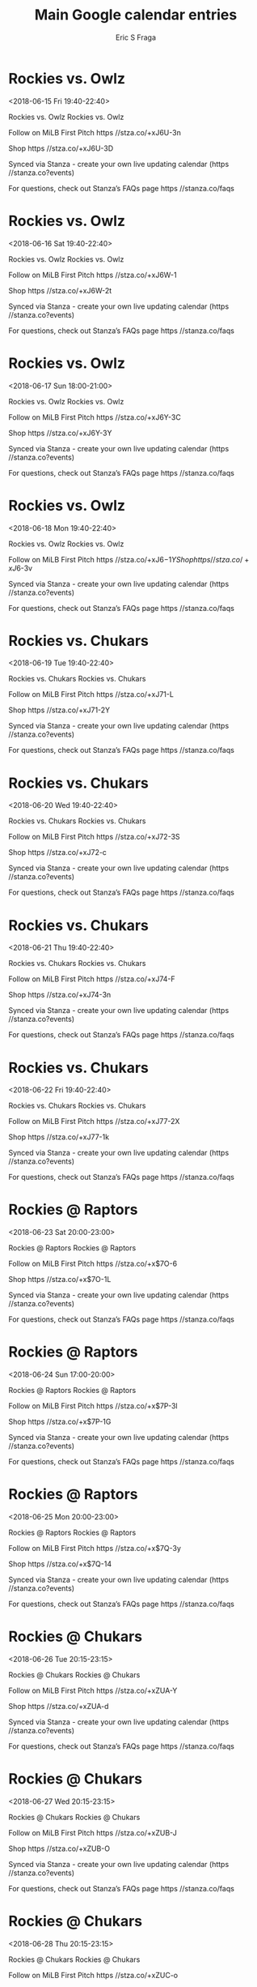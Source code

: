 #+TITLE:       Main Google calendar entries
#+AUTHOR:      Eric S Fraga
#+EMAIL:       e.fraga@ucl.ac.uk
#+DESCRIPTION: converted using the ical2org awk script
#+CATEGORY:    google
#+STARTUP:     hidestars
#+STARTUP:     overview

* COMMENT original iCal preamble

* Rockies vs. Owlz
<2018-06-15 Fri 19:40-22:40>
:PROPERTIES:
:ID:       HAkz7Sxn51ScMw3LTcPrtbr9@stanza.co
:LOCATION: Don't miss a minute of action. Follow along with the MiLB First Pitch app.
:STATUS:   CONFIRMED
:END:

Rockies vs. Owlz Rockies vs. Owlz

Follow on MiLB First Pitch  https //stza.co/+xJ6U-3n

Shop  https //stza.co/+xJ6U-3D

Synced via Stanza - create your own live updating calendar (https //stanza.co?events)

For questions, check out Stanza’s FAQs page  https //stanza.co/faqs
** COMMENT original iCal entry
 
BEGIN:VEVENT
BEGIN:VALARM
TRIGGER;VALUE=DURATION:-PT240M
ACTION:DISPLAY
DESCRIPTION:Rockies vs. Owlz
END:VALARM
DTSTART:20180616T004000Z
DTEND:20180616T034000Z
UID:HAkz7Sxn51ScMw3LTcPrtbr9@stanza.co
SUMMARY:Rockies vs. Owlz
DESCRIPTION:Rockies vs. Owlz\n\nFollow on MiLB First Pitch: https://stza.co/+xJ6U-3n\n\nShop: https://stza.co/+xJ6U-3D\n\nSynced via Stanza - create your own live updating calendar (https://stanza.co?events)\n\nFor questions, check out Stanza’s FAQs page: https://stanza.co/faqs
LOCATION:Don't miss a minute of action. Follow along with the MiLB First Pitch app.
STATUS:CONFIRMED
CREATED:20180213T144528Z
LAST-MODIFIED:20180213T144528Z
TRANSP:OPAQUE
END:VEVENT
* Rockies vs. Owlz
<2018-06-16 Sat 19:40-22:40>
:PROPERTIES:
:ID:       HeAATfhkBrejPzGYMOoVfYO-@stanza.co
:LOCATION: Ready for the game? Follow along with MiLB First Pitch.
:STATUS:   CONFIRMED
:END:

Rockies vs. Owlz Rockies vs. Owlz

Follow on MiLB First Pitch  https //stza.co/+xJ6W-1

Shop  https //stza.co/+xJ6W-2t

Synced via Stanza - create your own live updating calendar (https //stanza.co?events)

For questions, check out Stanza’s FAQs page  https //stanza.co/faqs
** COMMENT original iCal entry
 
BEGIN:VEVENT
BEGIN:VALARM
TRIGGER;VALUE=DURATION:-PT240M
ACTION:DISPLAY
DESCRIPTION:Rockies vs. Owlz
END:VALARM
DTSTART:20180617T004000Z
DTEND:20180617T034000Z
UID:HeAATfhkBrejPzGYMOoVfYO-@stanza.co
SUMMARY:Rockies vs. Owlz
DESCRIPTION:Rockies vs. Owlz\n\nFollow on MiLB First Pitch: https://stza.co/+xJ6W-1\n\nShop: https://stza.co/+xJ6W-2t\n\nSynced via Stanza - create your own live updating calendar (https://stanza.co?events)\n\nFor questions, check out Stanza’s FAQs page: https://stanza.co/faqs
LOCATION:Ready for the game? Follow along with MiLB First Pitch.
STATUS:CONFIRMED
CREATED:20180213T144528Z
LAST-MODIFIED:20180213T144528Z
TRANSP:OPAQUE
END:VEVENT
* Rockies vs. Owlz
<2018-06-17 Sun 18:00-21:00>
:PROPERTIES:
:ID:       7QlGz6PbhBs8zIpP8L1zbIxB@stanza.co
:LOCATION: Stay in the loop by following the action with MiLB First Pitch app.
:STATUS:   CONFIRMED
:END:

Rockies vs. Owlz Rockies vs. Owlz

Follow on MiLB First Pitch  https //stza.co/+xJ6Y-3C

Shop  https //stza.co/+xJ6Y-3Y

Synced via Stanza - create your own live updating calendar (https //stanza.co?events)

For questions, check out Stanza’s FAQs page  https //stanza.co/faqs
** COMMENT original iCal entry
 
BEGIN:VEVENT
BEGIN:VALARM
TRIGGER;VALUE=DURATION:-PT240M
ACTION:DISPLAY
DESCRIPTION:Rockies vs. Owlz
END:VALARM
DTSTART:20180617T230000Z
DTEND:20180618T020000Z
UID:7QlGz6PbhBs8zIpP8L1zbIxB@stanza.co
SUMMARY:Rockies vs. Owlz
DESCRIPTION:Rockies vs. Owlz\n\nFollow on MiLB First Pitch: https://stza.co/+xJ6Y-3C\n\nShop: https://stza.co/+xJ6Y-3Y\n\nSynced via Stanza - create your own live updating calendar (https://stanza.co?events)\n\nFor questions, check out Stanza’s FAQs page: https://stanza.co/faqs
LOCATION:Stay in the loop by following the action with MiLB First Pitch app.
STATUS:CONFIRMED
CREATED:20180213T144528Z
LAST-MODIFIED:20180213T144528Z
TRANSP:OPAQUE
END:VEVENT
* Rockies vs. Owlz
<2018-06-18 Mon 19:40-22:40>
:PROPERTIES:
:ID:       9cgkF-ZClJ4LhvPI3BQoABIQ@stanza.co
:LOCATION: Don't miss a minute of action. Follow along with the MiLB First Pitch app.
:STATUS:   CONFIRMED
:END:

Rockies vs. Owlz Rockies vs. Owlz

Follow on MiLB First Pitch  https //stza.co/+xJ6$-1Y

Shop  https //stza.co/+xJ6$-3v

Synced via Stanza - create your own live updating calendar (https //stanza.co?events)

For questions, check out Stanza’s FAQs page  https //stanza.co/faqs
** COMMENT original iCal entry
 
BEGIN:VEVENT
BEGIN:VALARM
TRIGGER;VALUE=DURATION:-PT240M
ACTION:DISPLAY
DESCRIPTION:Rockies vs. Owlz
END:VALARM
DTSTART:20180619T004000Z
DTEND:20180619T034000Z
UID:9cgkF-ZClJ4LhvPI3BQoABIQ@stanza.co
SUMMARY:Rockies vs. Owlz
DESCRIPTION:Rockies vs. Owlz\n\nFollow on MiLB First Pitch: https://stza.co/+xJ6$-1Y\n\nShop: https://stza.co/+xJ6$-3v\n\nSynced via Stanza - create your own live updating calendar (https://stanza.co?events)\n\nFor questions, check out Stanza’s FAQs page: https://stanza.co/faqs
LOCATION:Don't miss a minute of action. Follow along with the MiLB First Pitch app.
STATUS:CONFIRMED
CREATED:20180213T144528Z
LAST-MODIFIED:20180213T144528Z
TRANSP:OPAQUE
END:VEVENT
* Rockies vs. Chukars
<2018-06-19 Tue 19:40-22:40>
:PROPERTIES:
:ID:       E_79rueAKDM_yvmBCPUeD6bg@stanza.co
:LOCATION: Ready for the game? Follow along with MiLB First Pitch.
:STATUS:   CONFIRMED
:END:

Rockies vs. Chukars Rockies vs. Chukars

Follow on MiLB First Pitch  https //stza.co/+xJ71-L

Shop  https //stza.co/+xJ71-2Y

Synced via Stanza - create your own live updating calendar (https //stanza.co?events)

For questions, check out Stanza’s FAQs page  https //stanza.co/faqs
** COMMENT original iCal entry
 
BEGIN:VEVENT
BEGIN:VALARM
TRIGGER;VALUE=DURATION:-PT240M
ACTION:DISPLAY
DESCRIPTION:Rockies vs. Chukars
END:VALARM
DTSTART:20180620T004000Z
DTEND:20180620T034000Z
UID:E_79rueAKDM_yvmBCPUeD6bg@stanza.co
SUMMARY:Rockies vs. Chukars
DESCRIPTION:Rockies vs. Chukars\n\nFollow on MiLB First Pitch: https://stza.co/+xJ71-L\n\nShop: https://stza.co/+xJ71-2Y\n\nSynced via Stanza - create your own live updating calendar (https://stanza.co?events)\n\nFor questions, check out Stanza’s FAQs page: https://stanza.co/faqs
LOCATION:Ready for the game? Follow along with MiLB First Pitch.
STATUS:CONFIRMED
CREATED:20180213T144528Z
LAST-MODIFIED:20180213T144528Z
TRANSP:OPAQUE
END:VEVENT
* Rockies vs. Chukars
<2018-06-20 Wed 19:40-22:40>
:PROPERTIES:
:ID:       QLlBduiFYNWI-iHaesdLTjaH@stanza.co
:LOCATION: Stay in the loop by following the action with MiLB First Pitch app.
:STATUS:   CONFIRMED
:END:

Rockies vs. Chukars Rockies vs. Chukars

Follow on MiLB First Pitch  https //stza.co/+xJ72-3S

Shop  https //stza.co/+xJ72-c

Synced via Stanza - create your own live updating calendar (https //stanza.co?events)

For questions, check out Stanza’s FAQs page  https //stanza.co/faqs
** COMMENT original iCal entry
 
BEGIN:VEVENT
BEGIN:VALARM
TRIGGER;VALUE=DURATION:-PT240M
ACTION:DISPLAY
DESCRIPTION:Rockies vs. Chukars
END:VALARM
DTSTART:20180621T004000Z
DTEND:20180621T034000Z
UID:QLlBduiFYNWI-iHaesdLTjaH@stanza.co
SUMMARY:Rockies vs. Chukars
DESCRIPTION:Rockies vs. Chukars\n\nFollow on MiLB First Pitch: https://stza.co/+xJ72-3S\n\nShop: https://stza.co/+xJ72-c\n\nSynced via Stanza - create your own live updating calendar (https://stanza.co?events)\n\nFor questions, check out Stanza’s FAQs page: https://stanza.co/faqs
LOCATION:Stay in the loop by following the action with MiLB First Pitch app.
STATUS:CONFIRMED
CREATED:20180213T144528Z
LAST-MODIFIED:20180213T144528Z
TRANSP:OPAQUE
END:VEVENT
* Rockies vs. Chukars
<2018-06-21 Thu 19:40-22:40>
:PROPERTIES:
:ID:       aPc6pjs9tL1uSVRzPOpHJcOM@stanza.co
:LOCATION: Don't miss a minute of action. Follow along with the MiLB First Pitch app.
:STATUS:   CONFIRMED
:END:

Rockies vs. Chukars Rockies vs. Chukars

Follow on MiLB First Pitch  https //stza.co/+xJ74-F

Shop  https //stza.co/+xJ74-3n

Synced via Stanza - create your own live updating calendar (https //stanza.co?events)

For questions, check out Stanza’s FAQs page  https //stanza.co/faqs
** COMMENT original iCal entry
 
BEGIN:VEVENT
BEGIN:VALARM
TRIGGER;VALUE=DURATION:-PT240M
ACTION:DISPLAY
DESCRIPTION:Rockies vs. Chukars
END:VALARM
DTSTART:20180622T004000Z
DTEND:20180622T034000Z
UID:aPc6pjs9tL1uSVRzPOpHJcOM@stanza.co
SUMMARY:Rockies vs. Chukars
DESCRIPTION:Rockies vs. Chukars\n\nFollow on MiLB First Pitch: https://stza.co/+xJ74-F\n\nShop: https://stza.co/+xJ74-3n\n\nSynced via Stanza - create your own live updating calendar (https://stanza.co?events)\n\nFor questions, check out Stanza’s FAQs page: https://stanza.co/faqs
LOCATION:Don't miss a minute of action. Follow along with the MiLB First Pitch app.
STATUS:CONFIRMED
CREATED:20180213T144528Z
LAST-MODIFIED:20180213T144528Z
TRANSP:OPAQUE
END:VEVENT
* Rockies vs. Chukars
<2018-06-22 Fri 19:40-22:40>
:PROPERTIES:
:ID:       K4nt4u_Is4Ann9O7kDEIs849@stanza.co
:LOCATION: Ready for the game? Follow along with MiLB First Pitch.
:STATUS:   CONFIRMED
:END:

Rockies vs. Chukars Rockies vs. Chukars

Follow on MiLB First Pitch  https //stza.co/+xJ77-2X

Shop  https //stza.co/+xJ77-1k

Synced via Stanza - create your own live updating calendar (https //stanza.co?events)

For questions, check out Stanza’s FAQs page  https //stanza.co/faqs
** COMMENT original iCal entry
 
BEGIN:VEVENT
BEGIN:VALARM
TRIGGER;VALUE=DURATION:-PT240M
ACTION:DISPLAY
DESCRIPTION:Rockies vs. Chukars
END:VALARM
DTSTART:20180623T004000Z
DTEND:20180623T034000Z
UID:K4nt4u_Is4Ann9O7kDEIs849@stanza.co
SUMMARY:Rockies vs. Chukars
DESCRIPTION:Rockies vs. Chukars\n\nFollow on MiLB First Pitch: https://stza.co/+xJ77-2X\n\nShop: https://stza.co/+xJ77-1k\n\nSynced via Stanza - create your own live updating calendar (https://stanza.co?events)\n\nFor questions, check out Stanza’s FAQs page: https://stanza.co/faqs
LOCATION:Ready for the game? Follow along with MiLB First Pitch.
STATUS:CONFIRMED
CREATED:20180213T144528Z
LAST-MODIFIED:20180213T144528Z
TRANSP:OPAQUE
END:VEVENT
* Rockies @ Raptors
<2018-06-23 Sat 20:00-23:00>
:PROPERTIES:
:ID:       PUUTM7eVou3fFPDCTlRrhzu-@stanza.co
:LOCATION: Stay in the loop by following the action with MiLB First Pitch app.
:STATUS:   CONFIRMED
:END:

Rockies @ Raptors Rockies @ Raptors

Follow on MiLB First Pitch  https //stza.co/+x$7O-6

Shop  https //stza.co/+x$7O-1L

Synced via Stanza - create your own live updating calendar (https //stanza.co?events)

For questions, check out Stanza’s FAQs page  https //stanza.co/faqs
** COMMENT original iCal entry
 
BEGIN:VEVENT
BEGIN:VALARM
TRIGGER;VALUE=DURATION:-PT30M
ACTION:DISPLAY
DESCRIPTION:Rockies @ Raptors
END:VALARM
DTSTART:20180624T010000Z
DTEND:20180624T040000Z
UID:PUUTM7eVou3fFPDCTlRrhzu-@stanza.co
SUMMARY:Rockies @ Raptors
DESCRIPTION:Rockies @ Raptors\n\nFollow on MiLB First Pitch: https://stza.co/+x$7O-6\n\nShop: https://stza.co/+x$7O-1L\n\nSynced via Stanza - create your own live updating calendar (https://stanza.co?events)\n\nFor questions, check out Stanza’s FAQs page: https://stanza.co/faqs
LOCATION:Stay in the loop by following the action with MiLB First Pitch app.
STATUS:CONFIRMED
CREATED:20180213T144528Z
LAST-MODIFIED:20180213T144528Z
TRANSP:OPAQUE
END:VEVENT
* Rockies @ Raptors
<2018-06-24 Sun 17:00-20:00>
:PROPERTIES:
:ID:       qXppb1IoHTrUNlDMkWTDeWY7@stanza.co
:LOCATION: Don't miss a minute of action. Follow along with the MiLB First Pitch app.
:STATUS:   CONFIRMED
:END:

Rockies @ Raptors Rockies @ Raptors

Follow on MiLB First Pitch  https //stza.co/+x$7P-3l

Shop  https //stza.co/+x$7P-1G

Synced via Stanza - create your own live updating calendar (https //stanza.co?events)

For questions, check out Stanza’s FAQs page  https //stanza.co/faqs
** COMMENT original iCal entry
 
BEGIN:VEVENT
BEGIN:VALARM
TRIGGER;VALUE=DURATION:-PT30M
ACTION:DISPLAY
DESCRIPTION:Rockies @ Raptors
END:VALARM
DTSTART:20180624T220000Z
DTEND:20180625T010000Z
UID:qXppb1IoHTrUNlDMkWTDeWY7@stanza.co
SUMMARY:Rockies @ Raptors
DESCRIPTION:Rockies @ Raptors\n\nFollow on MiLB First Pitch: https://stza.co/+x$7P-3l\n\nShop: https://stza.co/+x$7P-1G\n\nSynced via Stanza - create your own live updating calendar (https://stanza.co?events)\n\nFor questions, check out Stanza’s FAQs page: https://stanza.co/faqs
LOCATION:Don't miss a minute of action. Follow along with the MiLB First Pitch app.
STATUS:CONFIRMED
CREATED:20180213T144528Z
LAST-MODIFIED:20180213T144528Z
TRANSP:OPAQUE
END:VEVENT
* Rockies @ Raptors
<2018-06-25 Mon 20:00-23:00>
:PROPERTIES:
:ID:       Hm5C312fCwza5y3ffocOdn9e@stanza.co
:LOCATION: Ready for the game? Follow along with MiLB First Pitch.
:STATUS:   CONFIRMED
:END:

Rockies @ Raptors Rockies @ Raptors

Follow on MiLB First Pitch  https //stza.co/+x$7Q-3y

Shop  https //stza.co/+x$7Q-14

Synced via Stanza - create your own live updating calendar (https //stanza.co?events)

For questions, check out Stanza’s FAQs page  https //stanza.co/faqs
** COMMENT original iCal entry
 
BEGIN:VEVENT
BEGIN:VALARM
TRIGGER;VALUE=DURATION:-PT30M
ACTION:DISPLAY
DESCRIPTION:Rockies @ Raptors
END:VALARM
DTSTART:20180626T010000Z
DTEND:20180626T040000Z
UID:Hm5C312fCwza5y3ffocOdn9e@stanza.co
SUMMARY:Rockies @ Raptors
DESCRIPTION:Rockies @ Raptors\n\nFollow on MiLB First Pitch: https://stza.co/+x$7Q-3y\n\nShop: https://stza.co/+x$7Q-14\n\nSynced via Stanza - create your own live updating calendar (https://stanza.co?events)\n\nFor questions, check out Stanza’s FAQs page: https://stanza.co/faqs
LOCATION:Ready for the game? Follow along with MiLB First Pitch.
STATUS:CONFIRMED
CREATED:20180213T144528Z
LAST-MODIFIED:20180213T144528Z
TRANSP:OPAQUE
END:VEVENT
* Rockies @ Chukars
<2018-06-26 Tue 20:15-23:15>
:PROPERTIES:
:ID:       hez-wUXpF_vpGV8eKmsh50o1@stanza.co
:LOCATION: Stay in the loop by following the action with MiLB First Pitch app.
:STATUS:   CONFIRMED
:END:

Rockies @ Chukars Rockies @ Chukars

Follow on MiLB First Pitch  https //stza.co/+xZUA-Y

Shop  https //stza.co/+xZUA-d

Synced via Stanza - create your own live updating calendar (https //stanza.co?events)

For questions, check out Stanza’s FAQs page  https //stanza.co/faqs
** COMMENT original iCal entry
 
BEGIN:VEVENT
BEGIN:VALARM
TRIGGER;VALUE=DURATION:-PT30M
ACTION:DISPLAY
DESCRIPTION:Rockies @ Chukars
END:VALARM
DTSTART:20180627T011500Z
DTEND:20180627T041500Z
UID:hez-wUXpF_vpGV8eKmsh50o1@stanza.co
SUMMARY:Rockies @ Chukars
DESCRIPTION:Rockies @ Chukars\n\nFollow on MiLB First Pitch: https://stza.co/+xZUA-Y\n\nShop: https://stza.co/+xZUA-d\n\nSynced via Stanza - create your own live updating calendar (https://stanza.co?events)\n\nFor questions, check out Stanza’s FAQs page: https://stanza.co/faqs
LOCATION:Stay in the loop by following the action with MiLB First Pitch app.
STATUS:CONFIRMED
CREATED:20180213T144528Z
LAST-MODIFIED:20180213T144528Z
TRANSP:OPAQUE
END:VEVENT
* Rockies @ Chukars
<2018-06-27 Wed 20:15-23:15>
:PROPERTIES:
:ID:       PkJK00qxEK96RyLeyyO6GsyN@stanza.co
:LOCATION: Don't miss a minute of action. Follow along with the MiLB First Pitch app.
:STATUS:   CONFIRMED
:END:

Rockies @ Chukars Rockies @ Chukars

Follow on MiLB First Pitch  https //stza.co/+xZUB-J

Shop  https //stza.co/+xZUB-O

Synced via Stanza - create your own live updating calendar (https //stanza.co?events)

For questions, check out Stanza’s FAQs page  https //stanza.co/faqs
** COMMENT original iCal entry
 
BEGIN:VEVENT
BEGIN:VALARM
TRIGGER;VALUE=DURATION:-PT30M
ACTION:DISPLAY
DESCRIPTION:Rockies @ Chukars
END:VALARM
DTSTART:20180628T011500Z
DTEND:20180628T041500Z
UID:PkJK00qxEK96RyLeyyO6GsyN@stanza.co
SUMMARY:Rockies @ Chukars
DESCRIPTION:Rockies @ Chukars\n\nFollow on MiLB First Pitch: https://stza.co/+xZUB-J\n\nShop: https://stza.co/+xZUB-O\n\nSynced via Stanza - create your own live updating calendar (https://stanza.co?events)\n\nFor questions, check out Stanza’s FAQs page: https://stanza.co/faqs
LOCATION:Don't miss a minute of action. Follow along with the MiLB First Pitch app.
STATUS:CONFIRMED
CREATED:20180213T144528Z
LAST-MODIFIED:20180213T144528Z
TRANSP:OPAQUE
END:VEVENT
* Rockies @ Chukars
<2018-06-28 Thu 20:15-23:15>
:PROPERTIES:
:ID:       vlK5KEbWuGkgZvhKeiJIxuIq@stanza.co
:LOCATION: Ready for the game? Follow along with MiLB First Pitch.
:STATUS:   CONFIRMED
:END:

Rockies @ Chukars Rockies @ Chukars

Follow on MiLB First Pitch  https //stza.co/+xZUC-o

Shop  https //stza.co/+xZUC-1g

Synced via Stanza - create your own live updating calendar (https //stanza.co?events)

For questions, check out Stanza’s FAQs page  https //stanza.co/faqs
** COMMENT original iCal entry
 
BEGIN:VEVENT
BEGIN:VALARM
TRIGGER;VALUE=DURATION:-PT30M
ACTION:DISPLAY
DESCRIPTION:Rockies @ Chukars
END:VALARM
DTSTART:20180629T011500Z
DTEND:20180629T041500Z
UID:vlK5KEbWuGkgZvhKeiJIxuIq@stanza.co
SUMMARY:Rockies @ Chukars
DESCRIPTION:Rockies @ Chukars\n\nFollow on MiLB First Pitch: https://stza.co/+xZUC-o\n\nShop: https://stza.co/+xZUC-1g\n\nSynced via Stanza - create your own live updating calendar (https://stanza.co?events)\n\nFor questions, check out Stanza’s FAQs page: https://stanza.co/faqs
LOCATION:Ready for the game? Follow along with MiLB First Pitch.
STATUS:CONFIRMED
CREATED:20180213T144528Z
LAST-MODIFIED:20180213T144528Z
TRANSP:OPAQUE
END:VEVENT
* Rockies @ Chukars
<2018-06-29 Fri 20:15-23:15>
:PROPERTIES:
:ID:       uBGGyleJ7iSLTwy7svkXEADS@stanza.co
:LOCATION: Stay in the loop by following the action with MiLB First Pitch app.
:STATUS:   CONFIRMED
:END:

Rockies @ Chukars Rockies @ Chukars

Follow on MiLB First Pitch  https //stza.co/+xZUD-2f

Shop  https //stza.co/+xZUD-2_

Synced via Stanza - create your own live updating calendar (https //stanza.co?events)

For questions, check out Stanza’s FAQs page  https //stanza.co/faqs
** COMMENT original iCal entry
 
BEGIN:VEVENT
BEGIN:VALARM
TRIGGER;VALUE=DURATION:-PT30M
ACTION:DISPLAY
DESCRIPTION:Rockies @ Chukars
END:VALARM
DTSTART:20180630T011500Z
DTEND:20180630T041500Z
UID:uBGGyleJ7iSLTwy7svkXEADS@stanza.co
SUMMARY:Rockies @ Chukars
DESCRIPTION:Rockies @ Chukars\n\nFollow on MiLB First Pitch: https://stza.co/+xZUD-2f\n\nShop: https://stza.co/+xZUD-2_\n\nSynced via Stanza - create your own live updating calendar (https://stanza.co?events)\n\nFor questions, check out Stanza’s FAQs page: https://stanza.co/faqs
LOCATION:Stay in the loop by following the action with MiLB First Pitch app.
STATUS:CONFIRMED
CREATED:20180213T144528Z
LAST-MODIFIED:20180213T144528Z
TRANSP:OPAQUE
END:VEVENT
* Rockies @ Owlz
<2018-06-30 Sat 20:05-23:05>
:PROPERTIES:
:ID:       jBB6G8AVLCaU6yXiO7uArX9X@stanza.co
:LOCATION: Don't miss a minute of action. Follow along with the MiLB First Pitch app.
:STATUS:   CONFIRMED
:END:

Rockies @ Owlz Rockies @ Owlz

Follow on MiLB First Pitch  https //stza.co/+xPB4-P

Shop  https //stza.co/+xPB4-2N

Synced via Stanza - create your own live updating calendar (https //stanza.co?events)

For questions, check out Stanza’s FAQs page  https //stanza.co/faqs
** COMMENT original iCal entry
 
BEGIN:VEVENT
BEGIN:VALARM
TRIGGER;VALUE=DURATION:-PT30M
ACTION:DISPLAY
DESCRIPTION:Rockies @ Owlz
END:VALARM
DTSTART:20180701T010500Z
DTEND:20180701T040500Z
UID:jBB6G8AVLCaU6yXiO7uArX9X@stanza.co
SUMMARY:Rockies @ Owlz
DESCRIPTION:Rockies @ Owlz\n\nFollow on MiLB First Pitch: https://stza.co/+xPB4-P\n\nShop: https://stza.co/+xPB4-2N\n\nSynced via Stanza - create your own live updating calendar (https://stanza.co?events)\n\nFor questions, check out Stanza’s FAQs page: https://stanza.co/faqs
LOCATION:Don't miss a minute of action. Follow along with the MiLB First Pitch app.
STATUS:CONFIRMED
CREATED:20180213T144528Z
LAST-MODIFIED:20180213T144528Z
TRANSP:OPAQUE
END:VEVENT
* Rockies @ Owlz
<2018-07-01 Sun 17:05-20:05>
:PROPERTIES:
:ID:       rpxaAtghYO7WP2ic_0MrcKAK@stanza.co
:LOCATION: Ready for the game? Follow along with MiLB First Pitch.
:STATUS:   CONFIRMED
:END:

Rockies @ Owlz Rockies @ Owlz

Follow on MiLB First Pitch  https //stza.co/+xPB5-1H

Shop  https //stza.co/+xPB5-2h

Synced via Stanza - create your own live updating calendar (https //stanza.co?events)

For questions, check out Stanza’s FAQs page  https //stanza.co/faqs
** COMMENT original iCal entry
 
BEGIN:VEVENT
BEGIN:VALARM
TRIGGER;VALUE=DURATION:-PT30M
ACTION:DISPLAY
DESCRIPTION:Rockies @ Owlz
END:VALARM
DTSTART:20180701T220500Z
DTEND:20180702T010500Z
UID:rpxaAtghYO7WP2ic_0MrcKAK@stanza.co
SUMMARY:Rockies @ Owlz
DESCRIPTION:Rockies @ Owlz\n\nFollow on MiLB First Pitch: https://stza.co/+xPB5-1H\n\nShop: https://stza.co/+xPB5-2h\n\nSynced via Stanza - create your own live updating calendar (https://stanza.co?events)\n\nFor questions, check out Stanza’s FAQs page: https://stanza.co/faqs
LOCATION:Ready for the game? Follow along with MiLB First Pitch.
STATUS:CONFIRMED
CREATED:20180213T144528Z
LAST-MODIFIED:20180213T144528Z
TRANSP:OPAQUE
END:VEVENT
* Rockies @ Owlz
<2018-07-02 Mon 20:05-23:05>
:PROPERTIES:
:ID:       LZexXAhN39UGdlD4T-1PP27W@stanza.co
:LOCATION: Stay in the loop by following the action with MiLB First Pitch app.
:STATUS:   CONFIRMED
:END:

Rockies @ Owlz Rockies @ Owlz

Follow on MiLB First Pitch  https //stza.co/+xPB6-2u

Shop  https //stza.co/+xPB6-2c

Synced via Stanza - create your own live updating calendar (https //stanza.co?events)

For questions, check out Stanza’s FAQs page  https //stanza.co/faqs
** COMMENT original iCal entry
 
BEGIN:VEVENT
BEGIN:VALARM
TRIGGER;VALUE=DURATION:-PT30M
ACTION:DISPLAY
DESCRIPTION:Rockies @ Owlz
END:VALARM
DTSTART:20180703T010500Z
DTEND:20180703T040500Z
UID:LZexXAhN39UGdlD4T-1PP27W@stanza.co
SUMMARY:Rockies @ Owlz
DESCRIPTION:Rockies @ Owlz\n\nFollow on MiLB First Pitch: https://stza.co/+xPB6-2u\n\nShop: https://stza.co/+xPB6-2c\n\nSynced via Stanza - create your own live updating calendar (https://stanza.co?events)\n\nFor questions, check out Stanza’s FAQs page: https://stanza.co/faqs
LOCATION:Stay in the loop by following the action with MiLB First Pitch app.
STATUS:CONFIRMED
CREATED:20180213T144528Z
LAST-MODIFIED:20180213T144528Z
TRANSP:OPAQUE
END:VEVENT
* Rockies @ Owlz
<2018-07-03 Tue 20:05-23:05>
:PROPERTIES:
:ID:       9bnYK3gdt7ZKrVOir09-99LD@stanza.co
:LOCATION: Don't miss a minute of action. Follow along with the MiLB First Pitch app.
:STATUS:   CONFIRMED
:END:

Rockies @ Owlz Rockies @ Owlz

Follow on MiLB First Pitch  https //stza.co/+xPB7-A

Shop  https //stza.co/+xPB7-t

Synced via Stanza - create your own live updating calendar (https //stanza.co?events)

For questions, check out Stanza’s FAQs page  https //stanza.co/faqs
** COMMENT original iCal entry
 
BEGIN:VEVENT
BEGIN:VALARM
TRIGGER;VALUE=DURATION:-PT30M
ACTION:DISPLAY
DESCRIPTION:Rockies @ Owlz
END:VALARM
DTSTART:20180704T010500Z
DTEND:20180704T040500Z
UID:9bnYK3gdt7ZKrVOir09-99LD@stanza.co
SUMMARY:Rockies @ Owlz
DESCRIPTION:Rockies @ Owlz\n\nFollow on MiLB First Pitch: https://stza.co/+xPB7-A\n\nShop: https://stza.co/+xPB7-t\n\nSynced via Stanza - create your own live updating calendar (https://stanza.co?events)\n\nFor questions, check out Stanza’s FAQs page: https://stanza.co/faqs
LOCATION:Don't miss a minute of action. Follow along with the MiLB First Pitch app.
STATUS:CONFIRMED
CREATED:20180213T144528Z
LAST-MODIFIED:20180213T144528Z
TRANSP:OPAQUE
END:VEVENT
* Rockies vs. Raptors
<2018-07-04 Wed 19:40-22:40>
:PROPERTIES:
:ID:       aZJdYZeIB16zJcm3vlmi6qzp@stanza.co
:LOCATION: Ready for the game? Follow along with MiLB First Pitch.
:STATUS:   CONFIRMED
:END:

Rockies vs. Raptors Rockies vs. Raptors

Follow on MiLB First Pitch  https //stza.co/+xJ79-d

Shop  https //stza.co/+xJ79-2P

Synced via Stanza - create your own live updating calendar (https //stanza.co?events)

For questions, check out Stanza’s FAQs page  https //stanza.co/faqs
** COMMENT original iCal entry
 
BEGIN:VEVENT
BEGIN:VALARM
TRIGGER;VALUE=DURATION:-PT240M
ACTION:DISPLAY
DESCRIPTION:Rockies vs. Raptors
END:VALARM
DTSTART:20180705T004000Z
DTEND:20180705T034000Z
UID:aZJdYZeIB16zJcm3vlmi6qzp@stanza.co
SUMMARY:Rockies vs. Raptors
DESCRIPTION:Rockies vs. Raptors\n\nFollow on MiLB First Pitch: https://stza.co/+xJ79-d\n\nShop: https://stza.co/+xJ79-2P\n\nSynced via Stanza - create your own live updating calendar (https://stanza.co?events)\n\nFor questions, check out Stanza’s FAQs page: https://stanza.co/faqs
LOCATION:Ready for the game? Follow along with MiLB First Pitch.
STATUS:CONFIRMED
CREATED:20180213T144528Z
LAST-MODIFIED:20180213T144528Z
TRANSP:OPAQUE
END:VEVENT
* Rockies vs. Raptors
<2018-07-05 Thu 19:40-22:40>
:PROPERTIES:
:ID:       9ds5WFA9oopzZ5YNWV6FO0zm@stanza.co
:LOCATION: Stay in the loop by following the action with MiLB First Pitch app.
:STATUS:   CONFIRMED
:END:

Rockies vs. Raptors Rockies vs. Raptors

Follow on MiLB First Pitch  https //stza.co/+xJ7a-2c

Shop  https //stza.co/+xJ7a-l

Synced via Stanza - create your own live updating calendar (https //stanza.co?events)

For questions, check out Stanza’s FAQs page  https //stanza.co/faqs
** COMMENT original iCal entry
 
BEGIN:VEVENT
BEGIN:VALARM
TRIGGER;VALUE=DURATION:-PT240M
ACTION:DISPLAY
DESCRIPTION:Rockies vs. Raptors
END:VALARM
DTSTART:20180706T004000Z
DTEND:20180706T034000Z
UID:9ds5WFA9oopzZ5YNWV6FO0zm@stanza.co
SUMMARY:Rockies vs. Raptors
DESCRIPTION:Rockies vs. Raptors\n\nFollow on MiLB First Pitch: https://stza.co/+xJ7a-2c\n\nShop: https://stza.co/+xJ7a-l\n\nSynced via Stanza - create your own live updating calendar (https://stanza.co?events)\n\nFor questions, check out Stanza’s FAQs page: https://stanza.co/faqs
LOCATION:Stay in the loop by following the action with MiLB First Pitch app.
STATUS:CONFIRMED
CREATED:20180213T144528Z
LAST-MODIFIED:20180213T144528Z
TRANSP:OPAQUE
END:VEVENT
* Rockies vs. Raptors
<2018-07-06 Fri 19:40-22:40>
:PROPERTIES:
:ID:       zSMTI28E0yOxpyM4c5ScXVg0@stanza.co
:LOCATION: Don't miss a minute of action. Follow along with the MiLB First Pitch app.
:STATUS:   CONFIRMED
:END:

Rockies vs. Raptors Rockies vs. Raptors

Follow on MiLB First Pitch  https //stza.co/+xJ7d-2W

Shop  https //stza.co/+xJ7d-3i

Synced via Stanza - create your own live updating calendar (https //stanza.co?events)

For questions, check out Stanza’s FAQs page  https //stanza.co/faqs
** COMMENT original iCal entry
 
BEGIN:VEVENT
BEGIN:VALARM
TRIGGER;VALUE=DURATION:-PT240M
ACTION:DISPLAY
DESCRIPTION:Rockies vs. Raptors
END:VALARM
DTSTART:20180707T004000Z
DTEND:20180707T034000Z
UID:zSMTI28E0yOxpyM4c5ScXVg0@stanza.co
SUMMARY:Rockies vs. Raptors
DESCRIPTION:Rockies vs. Raptors\n\nFollow on MiLB First Pitch: https://stza.co/+xJ7d-2W\n\nShop: https://stza.co/+xJ7d-3i\n\nSynced via Stanza - create your own live updating calendar (https://stanza.co?events)\n\nFor questions, check out Stanza’s FAQs page: https://stanza.co/faqs
LOCATION:Don't miss a minute of action. Follow along with the MiLB First Pitch app.
STATUS:CONFIRMED
CREATED:20180213T144528Z
LAST-MODIFIED:20180213T144528Z
TRANSP:OPAQUE
END:VEVENT
* Rockies vs. Raptors
<2018-07-07 Sat 19:40-22:40>
:PROPERTIES:
:ID:       9cFCHC3G2wBf_MKr9gZrIUbl@stanza.co
:LOCATION: Ready for the game? Follow along with MiLB First Pitch.
:STATUS:   CONFIRMED
:END:

Rockies vs. Raptors Rockies vs. Raptors

Follow on MiLB First Pitch  https //stza.co/+xJ7f-G

Shop  https //stza.co/+xJ7f-2O

Synced via Stanza - create your own live updating calendar (https //stanza.co?events)

For questions, check out Stanza’s FAQs page  https //stanza.co/faqs
** COMMENT original iCal entry
 
BEGIN:VEVENT
BEGIN:VALARM
TRIGGER;VALUE=DURATION:-PT240M
ACTION:DISPLAY
DESCRIPTION:Rockies vs. Raptors
END:VALARM
DTSTART:20180708T004000Z
DTEND:20180708T034000Z
UID:9cFCHC3G2wBf_MKr9gZrIUbl@stanza.co
SUMMARY:Rockies vs. Raptors
DESCRIPTION:Rockies vs. Raptors\n\nFollow on MiLB First Pitch: https://stza.co/+xJ7f-G\n\nShop: https://stza.co/+xJ7f-2O\n\nSynced via Stanza - create your own live updating calendar (https://stanza.co?events)\n\nFor questions, check out Stanza’s FAQs page: https://stanza.co/faqs
LOCATION:Ready for the game? Follow along with MiLB First Pitch.
STATUS:CONFIRMED
CREATED:20180213T144528Z
LAST-MODIFIED:20180213T144528Z
TRANSP:OPAQUE
END:VEVENT
* Rockies vs. Raptors
<2018-07-08 Sun 18:00-21:00>
:PROPERTIES:
:ID:       PfcRToITFT9fYskAMYi9n2ye@stanza.co
:LOCATION: Stay in the loop by following the action with MiLB First Pitch app.
:STATUS:   CONFIRMED
:END:

Rockies vs. Raptors Rockies vs. Raptors

Follow on MiLB First Pitch  https //stza.co/+xJ7g-1q

Shop  https //stza.co/+xJ7g-3v

Synced via Stanza - create your own live updating calendar (https //stanza.co?events)

For questions, check out Stanza’s FAQs page  https //stanza.co/faqs
** COMMENT original iCal entry
 
BEGIN:VEVENT
BEGIN:VALARM
TRIGGER;VALUE=DURATION:-PT240M
ACTION:DISPLAY
DESCRIPTION:Rockies vs. Raptors
END:VALARM
DTSTART:20180708T230000Z
DTEND:20180709T020000Z
UID:PfcRToITFT9fYskAMYi9n2ye@stanza.co
SUMMARY:Rockies vs. Raptors
DESCRIPTION:Rockies vs. Raptors\n\nFollow on MiLB First Pitch: https://stza.co/+xJ7g-1q\n\nShop: https://stza.co/+xJ7g-3v\n\nSynced via Stanza - create your own live updating calendar (https://stanza.co?events)\n\nFor questions, check out Stanza’s FAQs page: https://stanza.co/faqs
LOCATION:Stay in the loop by following the action with MiLB First Pitch app.
STATUS:CONFIRMED
CREATED:20180213T144528Z
LAST-MODIFIED:20180213T144528Z
TRANSP:OPAQUE
END:VEVENT
* Rockies @ Mustangs
<2018-07-10 Tue 20:05-23:05>
:PROPERTIES:
:ID:       tqVF-BG-5G-RBvUfwU4pSpk4@stanza.co
:LOCATION: Don't miss a minute of action. Follow along with the MiLB First Pitch app.
:STATUS:   CONFIRMED
:END:

Rockies @ Mustangs Rockies @ Mustangs

Follow on MiLB First Pitch  https //stza.co/+xSOq-3T

Shop  https //stza.co/+xSOq-q

Synced via Stanza - create your own live updating calendar (https //stanza.co?events)

For questions, check out Stanza’s FAQs page  https //stanza.co/faqs
** COMMENT original iCal entry
 
BEGIN:VEVENT
BEGIN:VALARM
TRIGGER;VALUE=DURATION:-PT30M
ACTION:DISPLAY
DESCRIPTION:Rockies @ Mustangs
END:VALARM
DTSTART:20180711T010500Z
DTEND:20180711T040500Z
UID:tqVF-BG-5G-RBvUfwU4pSpk4@stanza.co
SUMMARY:Rockies @ Mustangs
DESCRIPTION:Rockies @ Mustangs\n\nFollow on MiLB First Pitch: https://stza.co/+xSOq-3T\n\nShop: https://stza.co/+xSOq-q\n\nSynced via Stanza - create your own live updating calendar (https://stanza.co?events)\n\nFor questions, check out Stanza’s FAQs page: https://stanza.co/faqs
LOCATION:Don't miss a minute of action. Follow along with the MiLB First Pitch app.
STATUS:CONFIRMED
CREATED:20180213T144528Z
LAST-MODIFIED:20180213T144528Z
TRANSP:OPAQUE
END:VEVENT
* Rockies @ Mustangs
<2018-07-11 Wed 20:05-23:05>
:PROPERTIES:
:ID:       DlCSktd3qPi5Ny-JNx4jf7B9@stanza.co
:LOCATION: Ready for the game? Follow along with MiLB First Pitch.
:STATUS:   CONFIRMED
:END:

Rockies @ Mustangs Rockies @ Mustangs

Follow on MiLB First Pitch  https //stza.co/+xSOr-2

Shop  https //stza.co/+xSOr-17

Synced via Stanza - create your own live updating calendar (https //stanza.co?events)

For questions, check out Stanza’s FAQs page  https //stanza.co/faqs
** COMMENT original iCal entry
 
BEGIN:VEVENT
BEGIN:VALARM
TRIGGER;VALUE=DURATION:-PT30M
ACTION:DISPLAY
DESCRIPTION:Rockies @ Mustangs
END:VALARM
DTSTART:20180712T010500Z
DTEND:20180712T040500Z
UID:DlCSktd3qPi5Ny-JNx4jf7B9@stanza.co
SUMMARY:Rockies @ Mustangs
DESCRIPTION:Rockies @ Mustangs\n\nFollow on MiLB First Pitch: https://stza.co/+xSOr-2\n\nShop: https://stza.co/+xSOr-17\n\nSynced via Stanza - create your own live updating calendar (https://stanza.co?events)\n\nFor questions, check out Stanza’s FAQs page: https://stanza.co/faqs
LOCATION:Ready for the game? Follow along with MiLB First Pitch.
STATUS:CONFIRMED
CREATED:20180213T144528Z
LAST-MODIFIED:20180213T144528Z
TRANSP:OPAQUE
END:VEVENT
* Rockies @ Mustangs
<2018-07-12 Thu 20:05-23:05>
:PROPERTIES:
:ID:       pA5SRoSYiDQNK2Gjrr3eUoC9@stanza.co
:LOCATION: Stay in the loop by following the action with MiLB First Pitch app.
:STATUS:   CONFIRMED
:END:

Rockies @ Mustangs Rockies @ Mustangs

Follow on MiLB First Pitch  https //stza.co/+xSOs-1l

Shop  https //stza.co/+xSOs-37

Synced via Stanza - create your own live updating calendar (https //stanza.co?events)

For questions, check out Stanza’s FAQs page  https //stanza.co/faqs
** COMMENT original iCal entry
 
BEGIN:VEVENT
BEGIN:VALARM
TRIGGER;VALUE=DURATION:-PT30M
ACTION:DISPLAY
DESCRIPTION:Rockies @ Mustangs
END:VALARM
DTSTART:20180713T010500Z
DTEND:20180713T040500Z
UID:pA5SRoSYiDQNK2Gjrr3eUoC9@stanza.co
SUMMARY:Rockies @ Mustangs
DESCRIPTION:Rockies @ Mustangs\n\nFollow on MiLB First Pitch: https://stza.co/+xSOs-1l\n\nShop: https://stza.co/+xSOs-37\n\nSynced via Stanza - create your own live updating calendar (https://stanza.co?events)\n\nFor questions, check out Stanza’s FAQs page: https://stanza.co/faqs
LOCATION:Stay in the loop by following the action with MiLB First Pitch app.
STATUS:CONFIRMED
CREATED:20180213T144528Z
LAST-MODIFIED:20180213T144528Z
TRANSP:OPAQUE
END:VEVENT
* Rockies @ Mustangs
<2018-07-13 Fri 20:05-23:05>
:PROPERTIES:
:ID:       XNVveEgZGDvD-Z0zI08qUb-s@stanza.co
:LOCATION: Don't miss a minute of action. Follow along with the MiLB First Pitch app.
:STATUS:   CONFIRMED
:END:

Rockies @ Mustangs Rockies @ Mustangs

Follow on MiLB First Pitch  https //stza.co/+xSOt-18

Shop  https //stza.co/+xSOt-1D

Synced via Stanza - create your own live updating calendar (https //stanza.co?events)

For questions, check out Stanza’s FAQs page  https //stanza.co/faqs
** COMMENT original iCal entry
 
BEGIN:VEVENT
BEGIN:VALARM
TRIGGER;VALUE=DURATION:-PT30M
ACTION:DISPLAY
DESCRIPTION:Rockies @ Mustangs
END:VALARM
DTSTART:20180714T010500Z
DTEND:20180714T040500Z
UID:XNVveEgZGDvD-Z0zI08qUb-s@stanza.co
SUMMARY:Rockies @ Mustangs
DESCRIPTION:Rockies @ Mustangs\n\nFollow on MiLB First Pitch: https://stza.co/+xSOt-18\n\nShop: https://stza.co/+xSOt-1D\n\nSynced via Stanza - create your own live updating calendar (https://stanza.co?events)\n\nFor questions, check out Stanza’s FAQs page: https://stanza.co/faqs
LOCATION:Don't miss a minute of action. Follow along with the MiLB First Pitch app.
STATUS:CONFIRMED
CREATED:20180213T144528Z
LAST-MODIFIED:20180213T144528Z
TRANSP:OPAQUE
END:VEVENT
* Rockies @ Voyagers
<2018-07-14 Sat>--<2018-07-13 Fri>
:PROPERTIES:
:ID:       iGAsXFQ8tvtJg3_VlsDlNK9a@stanza.co
:LOCATION: Ready for the game? Follow along with MiLB First Pitch.
:STATUS:   CONFIRMED
:END:

Rockies @ Voyagers Rockies @ Voyagers

Follow on MiLB First Pitch  https //stza.co/+xCnU-8

Shop  https //stza.co/+xCnU-31

Synced via Stanza - create your own live updating calendar (https //stanza.co?events)

For questions, check out Stanza’s FAQs page  https //stanza.co/faqs
** COMMENT original iCal entry
 
BEGIN:VEVENT
BEGIN:VALARM
TRIGGER;VALUE=DURATION:-PT30M
ACTION:DISPLAY
DESCRIPTION:Rockies @ Voyagers
END:VALARM
DTSTART;VALUE=DATE:20180714
DTEND;VALUE=DATE:20180714
UID:iGAsXFQ8tvtJg3_VlsDlNK9a@stanza.co
SUMMARY:Rockies @ Voyagers
DESCRIPTION:Rockies @ Voyagers\n\nFollow on MiLB First Pitch: https://stza.co/+xCnU-8\n\nShop: https://stza.co/+xCnU-31\n\nSynced via Stanza - create your own live updating calendar (https://stanza.co?events)\n\nFor questions, check out Stanza’s FAQs page: https://stanza.co/faqs
LOCATION:Ready for the game? Follow along with MiLB First Pitch.
STATUS:CONFIRMED
CREATED:20180213T144528Z
LAST-MODIFIED:20180213T144528Z
TRANSP:OPAQUE
END:VEVENT
* Rockies @ Voyagers
<2018-07-15 Sun>--<2018-07-14 Sat>
:PROPERTIES:
:ID:       jZpROPZM54gAB0sHcIXZ7QUz@stanza.co
:LOCATION: Stay in the loop by following the action with MiLB First Pitch app.
:STATUS:   CONFIRMED
:END:

Rockies @ Voyagers Rockies @ Voyagers

Follow on MiLB First Pitch  https //stza.co/+xCnX-t

Shop  https //stza.co/+xCnX-2X

Synced via Stanza - create your own live updating calendar (https //stanza.co?events)

For questions, check out Stanza’s FAQs page  https //stanza.co/faqs
** COMMENT original iCal entry
 
BEGIN:VEVENT
BEGIN:VALARM
TRIGGER;VALUE=DURATION:-PT30M
ACTION:DISPLAY
DESCRIPTION:Rockies @ Voyagers
END:VALARM
DTSTART;VALUE=DATE:20180715
DTEND;VALUE=DATE:20180715
UID:jZpROPZM54gAB0sHcIXZ7QUz@stanza.co
SUMMARY:Rockies @ Voyagers
DESCRIPTION:Rockies @ Voyagers\n\nFollow on MiLB First Pitch: https://stza.co/+xCnX-t\n\nShop: https://stza.co/+xCnX-2X\n\nSynced via Stanza - create your own live updating calendar (https://stanza.co?events)\n\nFor questions, check out Stanza’s FAQs page: https://stanza.co/faqs
LOCATION:Stay in the loop by following the action with MiLB First Pitch app.
STATUS:CONFIRMED
CREATED:20180213T144528Z
LAST-MODIFIED:20180213T144528Z
TRANSP:OPAQUE
END:VEVENT
* Rockies @ Voyagers
<2018-07-16 Mon>--<2018-07-15 Sun>
:PROPERTIES:
:ID:       2lckXTeen7j1C4xARfn6CMjX@stanza.co
:LOCATION: Don't miss a minute of action. Follow along with the MiLB First Pitch app.
:STATUS:   CONFIRMED
:END:

Rockies @ Voyagers Rockies @ Voyagers

Follow on MiLB First Pitch  https //stza.co/+xCn$-c

Shop  https //stza.co/+xCn$-u

Synced via Stanza - create your own live updating calendar (https //stanza.co?events)

For questions, check out Stanza’s FAQs page  https //stanza.co/faqs
** COMMENT original iCal entry
 
BEGIN:VEVENT
BEGIN:VALARM
TRIGGER;VALUE=DURATION:-PT30M
ACTION:DISPLAY
DESCRIPTION:Rockies @ Voyagers
END:VALARM
DTSTART;VALUE=DATE:20180716
DTEND;VALUE=DATE:20180716
UID:2lckXTeen7j1C4xARfn6CMjX@stanza.co
SUMMARY:Rockies @ Voyagers
DESCRIPTION:Rockies @ Voyagers\n\nFollow on MiLB First Pitch: https://stza.co/+xCn$-c\n\nShop: https://stza.co/+xCn$-u\n\nSynced via Stanza - create your own live updating calendar (https://stanza.co?events)\n\nFor questions, check out Stanza’s FAQs page: https://stanza.co/faqs
LOCATION:Don't miss a minute of action. Follow along with the MiLB First Pitch app.
STATUS:CONFIRMED
CREATED:20180213T144528Z
LAST-MODIFIED:20180213T144528Z
TRANSP:OPAQUE
END:VEVENT
* Rockies vs. Mustangs
<2018-07-18 Wed 19:40-22:40>
:PROPERTIES:
:ID:       Gjo0cck5dV94rflKdgAedPVp@stanza.co
:LOCATION: Ready for the game? Follow along with MiLB First Pitch.
:STATUS:   CONFIRMED
:END:

Rockies vs. Mustangs Rockies vs. Mustangs

Follow on MiLB First Pitch  https //stza.co/+xJ7j-N

Shop  https //stza.co/+xJ7j-2r

Synced via Stanza - create your own live updating calendar (https //stanza.co?events)

For questions, check out Stanza’s FAQs page  https //stanza.co/faqs
** COMMENT original iCal entry
 
BEGIN:VEVENT
BEGIN:VALARM
TRIGGER;VALUE=DURATION:-PT240M
ACTION:DISPLAY
DESCRIPTION:Rockies vs. Mustangs
END:VALARM
DTSTART:20180719T004000Z
DTEND:20180719T034000Z
UID:Gjo0cck5dV94rflKdgAedPVp@stanza.co
SUMMARY:Rockies vs. Mustangs
DESCRIPTION:Rockies vs. Mustangs\n\nFollow on MiLB First Pitch: https://stza.co/+xJ7j-N\n\nShop: https://stza.co/+xJ7j-2r\n\nSynced via Stanza - create your own live updating calendar (https://stanza.co?events)\n\nFor questions, check out Stanza’s FAQs page: https://stanza.co/faqs
LOCATION:Ready for the game? Follow along with MiLB First Pitch.
STATUS:CONFIRMED
CREATED:20180213T144528Z
LAST-MODIFIED:20180213T144528Z
TRANSP:OPAQUE
END:VEVENT
* Rockies vs. Mustangs
<2018-07-19 Thu 19:40-22:40>
:PROPERTIES:
:ID:       gkkE_qSHd3mi6gO_aMqyVBzY@stanza.co
:LOCATION: Stay in the loop by following the action with MiLB First Pitch app.
:STATUS:   CONFIRMED
:END:

Rockies vs. Mustangs Rockies vs. Mustangs

Follow on MiLB First Pitch  https //stza.co/+xJ7l-12

Shop  https //stza.co/+xJ7l-2a

Synced via Stanza - create your own live updating calendar (https //stanza.co?events)

For questions, check out Stanza’s FAQs page  https //stanza.co/faqs
** COMMENT original iCal entry
 
BEGIN:VEVENT
BEGIN:VALARM
TRIGGER;VALUE=DURATION:-PT240M
ACTION:DISPLAY
DESCRIPTION:Rockies vs. Mustangs
END:VALARM
DTSTART:20180720T004000Z
DTEND:20180720T034000Z
UID:gkkE_qSHd3mi6gO_aMqyVBzY@stanza.co
SUMMARY:Rockies vs. Mustangs
DESCRIPTION:Rockies vs. Mustangs\n\nFollow on MiLB First Pitch: https://stza.co/+xJ7l-12\n\nShop: https://stza.co/+xJ7l-2a\n\nSynced via Stanza - create your own live updating calendar (https://stanza.co?events)\n\nFor questions, check out Stanza’s FAQs page: https://stanza.co/faqs
LOCATION:Stay in the loop by following the action with MiLB First Pitch app.
STATUS:CONFIRMED
CREATED:20180213T144528Z
LAST-MODIFIED:20180213T144528Z
TRANSP:OPAQUE
END:VEVENT
* Rockies vs. Mustangs
<2018-07-20 Fri 19:40-22:40>
:PROPERTIES:
:ID:       gDPWk6kSiLVqPh4ND4Rf1o4M@stanza.co
:LOCATION: Don't miss a minute of action. Follow along with the MiLB First Pitch app.
:STATUS:   CONFIRMED
:END:

Rockies vs. Mustangs Rockies vs. Mustangs

Follow on MiLB First Pitch  https //stza.co/+xJ7m-i

Shop  https //stza.co/+xJ7m-2i

Synced via Stanza - create your own live updating calendar (https //stanza.co?events)

For questions, check out Stanza’s FAQs page  https //stanza.co/faqs
** COMMENT original iCal entry
 
BEGIN:VEVENT
BEGIN:VALARM
TRIGGER;VALUE=DURATION:-PT240M
ACTION:DISPLAY
DESCRIPTION:Rockies vs. Mustangs
END:VALARM
DTSTART:20180721T004000Z
DTEND:20180721T034000Z
UID:gDPWk6kSiLVqPh4ND4Rf1o4M@stanza.co
SUMMARY:Rockies vs. Mustangs
DESCRIPTION:Rockies vs. Mustangs\n\nFollow on MiLB First Pitch: https://stza.co/+xJ7m-i\n\nShop: https://stza.co/+xJ7m-2i\n\nSynced via Stanza - create your own live updating calendar (https://stanza.co?events)\n\nFor questions, check out Stanza’s FAQs page: https://stanza.co/faqs
LOCATION:Don't miss a minute of action. Follow along with the MiLB First Pitch app.
STATUS:CONFIRMED
CREATED:20180213T144528Z
LAST-MODIFIED:20180213T144528Z
TRANSP:OPAQUE
END:VEVENT
* Rockies vs. Voyagers
<2018-07-21 Sat 19:40-22:40>
:PROPERTIES:
:ID:       A89-xdJhY1G3knCkfHRPrVXi@stanza.co
:LOCATION: Ready for the game? Follow along with MiLB First Pitch.
:STATUS:   CONFIRMED
:END:

Rockies vs. Voyagers Rockies vs. Voyagers

Follow on MiLB First Pitch  https //stza.co/+xJ7p-3l

Shop  https //stza.co/+xJ7p-2a

Synced via Stanza - create your own live updating calendar (https //stanza.co?events)

For questions, check out Stanza’s FAQs page  https //stanza.co/faqs
** COMMENT original iCal entry
 
BEGIN:VEVENT
BEGIN:VALARM
TRIGGER;VALUE=DURATION:-PT240M
ACTION:DISPLAY
DESCRIPTION:Rockies vs. Voyagers
END:VALARM
DTSTART:20180722T004000Z
DTEND:20180722T034000Z
UID:A89-xdJhY1G3knCkfHRPrVXi@stanza.co
SUMMARY:Rockies vs. Voyagers
DESCRIPTION:Rockies vs. Voyagers\n\nFollow on MiLB First Pitch: https://stza.co/+xJ7p-3l\n\nShop: https://stza.co/+xJ7p-2a\n\nSynced via Stanza - create your own live updating calendar (https://stanza.co?events)\n\nFor questions, check out Stanza’s FAQs page: https://stanza.co/faqs
LOCATION:Ready for the game? Follow along with MiLB First Pitch.
STATUS:CONFIRMED
CREATED:20180213T144528Z
LAST-MODIFIED:20180213T144528Z
TRANSP:OPAQUE
END:VEVENT
* Rockies vs. Voyagers
<2018-07-22 Sun 18:00-21:00>
:PROPERTIES:
:ID:       Aq8QxZPOMxvv1IhfJ6ZBAzXa@stanza.co
:LOCATION: Stay in the loop by following the action with MiLB First Pitch app.
:STATUS:   CONFIRMED
:END:

Rockies vs. Voyagers Rockies vs. Voyagers

Follow on MiLB First Pitch  https //stza.co/+xJ7q-1u

Shop  https //stza.co/+xJ7q-2o

Synced via Stanza - create your own live updating calendar (https //stanza.co?events)

For questions, check out Stanza’s FAQs page  https //stanza.co/faqs
** COMMENT original iCal entry
 
BEGIN:VEVENT
BEGIN:VALARM
TRIGGER;VALUE=DURATION:-PT240M
ACTION:DISPLAY
DESCRIPTION:Rockies vs. Voyagers
END:VALARM
DTSTART:20180722T230000Z
DTEND:20180723T020000Z
UID:Aq8QxZPOMxvv1IhfJ6ZBAzXa@stanza.co
SUMMARY:Rockies vs. Voyagers
DESCRIPTION:Rockies vs. Voyagers\n\nFollow on MiLB First Pitch: https://stza.co/+xJ7q-1u\n\nShop: https://stza.co/+xJ7q-2o\n\nSynced via Stanza - create your own live updating calendar (https://stanza.co?events)\n\nFor questions, check out Stanza’s FAQs page: https://stanza.co/faqs
LOCATION:Stay in the loop by following the action with MiLB First Pitch app.
STATUS:CONFIRMED
CREATED:20180213T144528Z
LAST-MODIFIED:20180213T144528Z
TRANSP:OPAQUE
END:VEVENT
* Rockies vs. Voyagers
<2018-07-23 Mon 19:40-22:40>
:PROPERTIES:
:ID:       akUR16ROT27dIUOWk867avm_@stanza.co
:LOCATION: Don't miss a minute of action. Follow along with the MiLB First Pitch app.
:STATUS:   CONFIRMED
:END:

Rockies vs. Voyagers Rockies vs. Voyagers

Follow on MiLB First Pitch  https //stza.co/+xJ7s-6

Shop  https //stza.co/+xJ7s-1b

Synced via Stanza - create your own live updating calendar (https //stanza.co?events)

For questions, check out Stanza’s FAQs page  https //stanza.co/faqs
** COMMENT original iCal entry
 
BEGIN:VEVENT
BEGIN:VALARM
TRIGGER;VALUE=DURATION:-PT240M
ACTION:DISPLAY
DESCRIPTION:Rockies vs. Voyagers
END:VALARM
DTSTART:20180724T004000Z
DTEND:20180724T034000Z
UID:akUR16ROT27dIUOWk867avm_@stanza.co
SUMMARY:Rockies vs. Voyagers
DESCRIPTION:Rockies vs. Voyagers\n\nFollow on MiLB First Pitch: https://stza.co/+xJ7s-6\n\nShop: https://stza.co/+xJ7s-1b\n\nSynced via Stanza - create your own live updating calendar (https://stanza.co?events)\n\nFor questions, check out Stanza’s FAQs page: https://stanza.co/faqs
LOCATION:Don't miss a minute of action. Follow along with the MiLB First Pitch app.
STATUS:CONFIRMED
CREATED:20180213T144528Z
LAST-MODIFIED:20180213T144528Z
TRANSP:OPAQUE
END:VEVENT
* Rockies vs. Voyagers
<2018-07-24 Tue 19:40-22:40>
:PROPERTIES:
:ID:       3GX03H-cZpRJmueMkoVlt-BY@stanza.co
:LOCATION: Ready for the game? Follow along with MiLB First Pitch.
:STATUS:   CONFIRMED
:END:

Rockies vs. Voyagers Rockies vs. Voyagers

Follow on MiLB First Pitch  https //stza.co/+xJ7v-3m

Shop  https //stza.co/+xJ7v-19

Synced via Stanza - create your own live updating calendar (https //stanza.co?events)

For questions, check out Stanza’s FAQs page  https //stanza.co/faqs
** COMMENT original iCal entry
 
BEGIN:VEVENT
BEGIN:VALARM
TRIGGER;VALUE=DURATION:-PT240M
ACTION:DISPLAY
DESCRIPTION:Rockies vs. Voyagers
END:VALARM
DTSTART:20180725T004000Z
DTEND:20180725T034000Z
UID:3GX03H-cZpRJmueMkoVlt-BY@stanza.co
SUMMARY:Rockies vs. Voyagers
DESCRIPTION:Rockies vs. Voyagers\n\nFollow on MiLB First Pitch: https://stza.co/+xJ7v-3m\n\nShop: https://stza.co/+xJ7v-19\n\nSynced via Stanza - create your own live updating calendar (https://stanza.co?events)\n\nFor questions, check out Stanza’s FAQs page: https://stanza.co/faqs
LOCATION:Ready for the game? Follow along with MiLB First Pitch.
STATUS:CONFIRMED
CREATED:20180213T144528Z
LAST-MODIFIED:20180213T144528Z
TRANSP:OPAQUE
END:VEVENT
* Rockies @ Raptors
<2018-07-25 Wed 20:00-23:00>
:PROPERTIES:
:ID:       S6kcC6HPem_UH63Z9nzSVFnb@stanza.co
:LOCATION: Stay in the loop by following the action with MiLB First Pitch app.
:STATUS:   CONFIRMED
:END:

Rockies @ Raptors Rockies @ Raptors

Follow on MiLB First Pitch  https //stza.co/+x$7R-2I

Shop  https //stza.co/+x$7R-8

Synced via Stanza - create your own live updating calendar (https //stanza.co?events)

For questions, check out Stanza’s FAQs page  https //stanza.co/faqs
** COMMENT original iCal entry
 
BEGIN:VEVENT
BEGIN:VALARM
TRIGGER;VALUE=DURATION:-PT30M
ACTION:DISPLAY
DESCRIPTION:Rockies @ Raptors
END:VALARM
DTSTART:20180726T010000Z
DTEND:20180726T040000Z
UID:S6kcC6HPem_UH63Z9nzSVFnb@stanza.co
SUMMARY:Rockies @ Raptors
DESCRIPTION:Rockies @ Raptors\n\nFollow on MiLB First Pitch: https://stza.co/+x$7R-2I\n\nShop: https://stza.co/+x$7R-8\n\nSynced via Stanza - create your own live updating calendar (https://stanza.co?events)\n\nFor questions, check out Stanza’s FAQs page: https://stanza.co/faqs
LOCATION:Stay in the loop by following the action with MiLB First Pitch app.
STATUS:CONFIRMED
CREATED:20180213T144528Z
LAST-MODIFIED:20180213T144528Z
TRANSP:OPAQUE
END:VEVENT
* Rockies @ Raptors
<2018-07-26 Thu 20:00-23:00>
:PROPERTIES:
:ID:       ZEaJHNuo00YHALOnZ-RHFojp@stanza.co
:LOCATION: Don't miss a minute of action. Follow along with the MiLB First Pitch app.
:STATUS:   CONFIRMED
:END:

Rockies @ Raptors Rockies @ Raptors

Follow on MiLB First Pitch  https //stza.co/+x$7S-1n

Shop  https //stza.co/+x$7S-34

Synced via Stanza - create your own live updating calendar (https //stanza.co?events)

For questions, check out Stanza’s FAQs page  https //stanza.co/faqs
** COMMENT original iCal entry
 
BEGIN:VEVENT
BEGIN:VALARM
TRIGGER;VALUE=DURATION:-PT30M
ACTION:DISPLAY
DESCRIPTION:Rockies @ Raptors
END:VALARM
DTSTART:20180727T010000Z
DTEND:20180727T040000Z
UID:ZEaJHNuo00YHALOnZ-RHFojp@stanza.co
SUMMARY:Rockies @ Raptors
DESCRIPTION:Rockies @ Raptors\n\nFollow on MiLB First Pitch: https://stza.co/+x$7S-1n\n\nShop: https://stza.co/+x$7S-34\n\nSynced via Stanza - create your own live updating calendar (https://stanza.co?events)\n\nFor questions, check out Stanza’s FAQs page: https://stanza.co/faqs
LOCATION:Don't miss a minute of action. Follow along with the MiLB First Pitch app.
STATUS:CONFIRMED
CREATED:20180213T144528Z
LAST-MODIFIED:20180213T144528Z
TRANSP:OPAQUE
END:VEVENT
* Rockies @ Raptors
<2018-07-27 Fri 20:00-23:00>
:PROPERTIES:
:ID:       NsfN66v3xt6IzEDCuknGUZdV@stanza.co
:LOCATION: Ready for the game? Follow along with MiLB First Pitch.
:STATUS:   CONFIRMED
:END:

Rockies @ Raptors Rockies @ Raptors

Follow on MiLB First Pitch  https //stza.co/+x$7T-2h

Shop  https //stza.co/+x$7T-B

Synced via Stanza - create your own live updating calendar (https //stanza.co?events)

For questions, check out Stanza’s FAQs page  https //stanza.co/faqs
** COMMENT original iCal entry
 
BEGIN:VEVENT
BEGIN:VALARM
TRIGGER;VALUE=DURATION:-PT30M
ACTION:DISPLAY
DESCRIPTION:Rockies @ Raptors
END:VALARM
DTSTART:20180728T010000Z
DTEND:20180728T040000Z
UID:NsfN66v3xt6IzEDCuknGUZdV@stanza.co
SUMMARY:Rockies @ Raptors
DESCRIPTION:Rockies @ Raptors\n\nFollow on MiLB First Pitch: https://stza.co/+x$7T-2h\n\nShop: https://stza.co/+x$7T-B\n\nSynced via Stanza - create your own live updating calendar (https://stanza.co?events)\n\nFor questions, check out Stanza’s FAQs page: https://stanza.co/faqs
LOCATION:Ready for the game? Follow along with MiLB First Pitch.
STATUS:CONFIRMED
CREATED:20180213T144528Z
LAST-MODIFIED:20180213T144528Z
TRANSP:OPAQUE
END:VEVENT
* Rockies vs. Owlz
<2018-07-28 Sat 19:40-22:40>
:PROPERTIES:
:ID:       QufIceht41xzvfzza0wYEmJ_@stanza.co
:LOCATION: Stay in the loop by following the action with MiLB First Pitch app.
:STATUS:   CONFIRMED
:END:

Rockies vs. Owlz Rockies vs. Owlz

Follow on MiLB First Pitch  https //stza.co/+xJ7w-V

Shop  https //stza.co/+xJ7w-G

Synced via Stanza - create your own live updating calendar (https //stanza.co?events)

For questions, check out Stanza’s FAQs page  https //stanza.co/faqs
** COMMENT original iCal entry
 
BEGIN:VEVENT
BEGIN:VALARM
TRIGGER;VALUE=DURATION:-PT240M
ACTION:DISPLAY
DESCRIPTION:Rockies vs. Owlz
END:VALARM
DTSTART:20180729T004000Z
DTEND:20180729T034000Z
UID:QufIceht41xzvfzza0wYEmJ_@stanza.co
SUMMARY:Rockies vs. Owlz
DESCRIPTION:Rockies vs. Owlz\n\nFollow on MiLB First Pitch: https://stza.co/+xJ7w-V\n\nShop: https://stza.co/+xJ7w-G\n\nSynced via Stanza - create your own live updating calendar (https://stanza.co?events)\n\nFor questions, check out Stanza’s FAQs page: https://stanza.co/faqs
LOCATION:Stay in the loop by following the action with MiLB First Pitch app.
STATUS:CONFIRMED
CREATED:20180213T144528Z
LAST-MODIFIED:20180213T144528Z
TRANSP:OPAQUE
END:VEVENT
* Rockies vs. Owlz
<2018-07-29 Sun 18:00-21:00>
:PROPERTIES:
:ID:       _tFcZ01HJhzdYNstluB1K1jJ@stanza.co
:LOCATION: Don't miss a minute of action. Follow along with the MiLB First Pitch app.
:STATUS:   CONFIRMED
:END:

Rockies vs. Owlz Rockies vs. Owlz

Follow on MiLB First Pitch  https //stza.co/+xJ7z-15

Shop  https //stza.co/+xJ7z-19

Synced via Stanza - create your own live updating calendar (https //stanza.co?events)

For questions, check out Stanza’s FAQs page  https //stanza.co/faqs
** COMMENT original iCal entry
 
BEGIN:VEVENT
BEGIN:VALARM
TRIGGER;VALUE=DURATION:-PT240M
ACTION:DISPLAY
DESCRIPTION:Rockies vs. Owlz
END:VALARM
DTSTART:20180729T230000Z
DTEND:20180730T020000Z
UID:_tFcZ01HJhzdYNstluB1K1jJ@stanza.co
SUMMARY:Rockies vs. Owlz
DESCRIPTION:Rockies vs. Owlz\n\nFollow on MiLB First Pitch: https://stza.co/+xJ7z-15\n\nShop: https://stza.co/+xJ7z-19\n\nSynced via Stanza - create your own live updating calendar (https://stanza.co?events)\n\nFor questions, check out Stanza’s FAQs page: https://stanza.co/faqs
LOCATION:Don't miss a minute of action. Follow along with the MiLB First Pitch app.
STATUS:CONFIRMED
CREATED:20180213T144528Z
LAST-MODIFIED:20180213T144528Z
TRANSP:OPAQUE
END:VEVENT
* Rockies vs. Raptors
<2018-07-30 Mon 19:40-22:40>
:PROPERTIES:
:ID:       956pwYLWEYSg6x8HiE-s11WF@stanza.co
:LOCATION: Ready for the game? Follow along with MiLB First Pitch.
:STATUS:   CONFIRMED
:END:

Rockies vs. Raptors Rockies vs. Raptors

Follow on MiLB First Pitch  https //stza.co/+xJ7B-1q

Shop  https //stza.co/+xJ7B-I

Synced via Stanza - create your own live updating calendar (https //stanza.co?events)

For questions, check out Stanza’s FAQs page  https //stanza.co/faqs
** COMMENT original iCal entry
 
BEGIN:VEVENT
BEGIN:VALARM
TRIGGER;VALUE=DURATION:-PT240M
ACTION:DISPLAY
DESCRIPTION:Rockies vs. Raptors
END:VALARM
DTSTART:20180731T004000Z
DTEND:20180731T034000Z
UID:956pwYLWEYSg6x8HiE-s11WF@stanza.co
SUMMARY:Rockies vs. Raptors
DESCRIPTION:Rockies vs. Raptors\n\nFollow on MiLB First Pitch: https://stza.co/+xJ7B-1q\n\nShop: https://stza.co/+xJ7B-I\n\nSynced via Stanza - create your own live updating calendar (https://stanza.co?events)\n\nFor questions, check out Stanza’s FAQs page: https://stanza.co/faqs
LOCATION:Ready for the game? Follow along with MiLB First Pitch.
STATUS:CONFIRMED
CREATED:20180213T144528Z
LAST-MODIFIED:20180213T144528Z
TRANSP:OPAQUE
END:VEVENT
* Rockies vs. Raptors
<2018-07-31 Tue 19:40-22:40>
:PROPERTIES:
:ID:       nr4zgi00xBrev764kBFM9uJh@stanza.co
:LOCATION: Stay in the loop by following the action with MiLB First Pitch app.
:STATUS:   CONFIRMED
:END:

Rockies vs. Raptors Rockies vs. Raptors

Follow on MiLB First Pitch  https //stza.co/+xJ7C-Q

Shop  https //stza.co/+xJ7C-10

Synced via Stanza - create your own live updating calendar (https //stanza.co?events)

For questions, check out Stanza’s FAQs page  https //stanza.co/faqs
** COMMENT original iCal entry
 
BEGIN:VEVENT
BEGIN:VALARM
TRIGGER;VALUE=DURATION:-PT240M
ACTION:DISPLAY
DESCRIPTION:Rockies vs. Raptors
END:VALARM
DTSTART:20180801T004000Z
DTEND:20180801T034000Z
UID:nr4zgi00xBrev764kBFM9uJh@stanza.co
SUMMARY:Rockies vs. Raptors
DESCRIPTION:Rockies vs. Raptors\n\nFollow on MiLB First Pitch: https://stza.co/+xJ7C-Q\n\nShop: https://stza.co/+xJ7C-10\n\nSynced via Stanza - create your own live updating calendar (https://stanza.co?events)\n\nFor questions, check out Stanza’s FAQs page: https://stanza.co/faqs
LOCATION:Stay in the loop by following the action with MiLB First Pitch app.
STATUS:CONFIRMED
CREATED:20180213T144528Z
LAST-MODIFIED:20180213T144528Z
TRANSP:OPAQUE
END:VEVENT
* Rockies vs. Raptors
<2018-08-01 Wed 19:40-22:40>
:PROPERTIES:
:ID:       Nj-msVKXhh3jN4L8h1nG0v5r@stanza.co
:LOCATION: Don't miss a minute of action. Follow along with the MiLB First Pitch app.
:STATUS:   CONFIRMED
:END:

Rockies vs. Raptors Rockies vs. Raptors

Follow on MiLB First Pitch  https //stza.co/+xJ7E-23

Shop  https //stza.co/+xJ7E-10

Synced via Stanza - create your own live updating calendar (https //stanza.co?events)

For questions, check out Stanza’s FAQs page  https //stanza.co/faqs
** COMMENT original iCal entry
 
BEGIN:VEVENT
BEGIN:VALARM
TRIGGER;VALUE=DURATION:-PT240M
ACTION:DISPLAY
DESCRIPTION:Rockies vs. Raptors
END:VALARM
DTSTART:20180802T004000Z
DTEND:20180802T034000Z
UID:Nj-msVKXhh3jN4L8h1nG0v5r@stanza.co
SUMMARY:Rockies vs. Raptors
DESCRIPTION:Rockies vs. Raptors\n\nFollow on MiLB First Pitch: https://stza.co/+xJ7E-23\n\nShop: https://stza.co/+xJ7E-10\n\nSynced via Stanza - create your own live updating calendar (https://stanza.co?events)\n\nFor questions, check out Stanza’s FAQs page: https://stanza.co/faqs
LOCATION:Don't miss a minute of action. Follow along with the MiLB First Pitch app.
STATUS:CONFIRMED
CREATED:20180213T144528Z
LAST-MODIFIED:20180213T144528Z
TRANSP:OPAQUE
END:VEVENT
* Rockies @ Chukars
<2018-08-02 Thu 20:15-23:15>
:PROPERTIES:
:ID:       Uvlm48oWON0OqMhPHU_Ai6BI@stanza.co
:LOCATION: Ready for the game? Follow along with MiLB First Pitch.
:STATUS:   CONFIRMED
:END:

Rockies @ Chukars Rockies @ Chukars

Follow on MiLB First Pitch  https //stza.co/+xZUE-2U

Shop  https //stza.co/+xZUE-28

Synced via Stanza - create your own live updating calendar (https //stanza.co?events)

For questions, check out Stanza’s FAQs page  https //stanza.co/faqs
** COMMENT original iCal entry
 
BEGIN:VEVENT
BEGIN:VALARM
TRIGGER;VALUE=DURATION:-PT30M
ACTION:DISPLAY
DESCRIPTION:Rockies @ Chukars
END:VALARM
DTSTART:20180803T011500Z
DTEND:20180803T041500Z
UID:Uvlm48oWON0OqMhPHU_Ai6BI@stanza.co
SUMMARY:Rockies @ Chukars
DESCRIPTION:Rockies @ Chukars\n\nFollow on MiLB First Pitch: https://stza.co/+xZUE-2U\n\nShop: https://stza.co/+xZUE-28\n\nSynced via Stanza - create your own live updating calendar (https://stanza.co?events)\n\nFor questions, check out Stanza’s FAQs page: https://stanza.co/faqs
LOCATION:Ready for the game? Follow along with MiLB First Pitch.
STATUS:CONFIRMED
CREATED:20180213T144528Z
LAST-MODIFIED:20180213T144528Z
TRANSP:OPAQUE
END:VEVENT
* Rockies @ Chukars
<2018-08-03 Fri 20:15-23:15>
:PROPERTIES:
:ID:       KVk6hO-N66W-8MI9yx9Sux0Q@stanza.co
:LOCATION: Stay in the loop by following the action with MiLB First Pitch app.
:STATUS:   CONFIRMED
:END:

Rockies @ Chukars Rockies @ Chukars

Follow on MiLB First Pitch  https //stza.co/+xZUF-2t

Shop  https //stza.co/+xZUF-2H

Synced via Stanza - create your own live updating calendar (https //stanza.co?events)

For questions, check out Stanza’s FAQs page  https //stanza.co/faqs
** COMMENT original iCal entry
 
BEGIN:VEVENT
BEGIN:VALARM
TRIGGER;VALUE=DURATION:-PT30M
ACTION:DISPLAY
DESCRIPTION:Rockies @ Chukars
END:VALARM
DTSTART:20180804T011500Z
DTEND:20180804T041500Z
UID:KVk6hO-N66W-8MI9yx9Sux0Q@stanza.co
SUMMARY:Rockies @ Chukars
DESCRIPTION:Rockies @ Chukars\n\nFollow on MiLB First Pitch: https://stza.co/+xZUF-2t\n\nShop: https://stza.co/+xZUF-2H\n\nSynced via Stanza - create your own live updating calendar (https://stanza.co?events)\n\nFor questions, check out Stanza’s FAQs page: https://stanza.co/faqs
LOCATION:Stay in the loop by following the action with MiLB First Pitch app.
STATUS:CONFIRMED
CREATED:20180213T144528Z
LAST-MODIFIED:20180213T144528Z
TRANSP:OPAQUE
END:VEVENT
* Rockies @ Chukars
<2018-08-04 Sat 20:15-23:15>
:PROPERTIES:
:ID:       rDDv4wflndHCV2lAjtW03Vd8@stanza.co
:LOCATION: Don't miss a minute of action. Follow along with the MiLB First Pitch app.
:STATUS:   CONFIRMED
:END:

Rockies @ Chukars Rockies @ Chukars

Follow on MiLB First Pitch  https //stza.co/+xZUG-1n

Shop  https //stza.co/+xZUG-1E

Synced via Stanza - create your own live updating calendar (https //stanza.co?events)

For questions, check out Stanza’s FAQs page  https //stanza.co/faqs
** COMMENT original iCal entry
 
BEGIN:VEVENT
BEGIN:VALARM
TRIGGER;VALUE=DURATION:-PT30M
ACTION:DISPLAY
DESCRIPTION:Rockies @ Chukars
END:VALARM
DTSTART:20180805T011500Z
DTEND:20180805T041500Z
UID:rDDv4wflndHCV2lAjtW03Vd8@stanza.co
SUMMARY:Rockies @ Chukars
DESCRIPTION:Rockies @ Chukars\n\nFollow on MiLB First Pitch: https://stza.co/+xZUG-1n\n\nShop: https://stza.co/+xZUG-1E\n\nSynced via Stanza - create your own live updating calendar (https://stanza.co?events)\n\nFor questions, check out Stanza’s FAQs page: https://stanza.co/faqs
LOCATION:Don't miss a minute of action. Follow along with the MiLB First Pitch app.
STATUS:CONFIRMED
CREATED:20180213T144528Z
LAST-MODIFIED:20180213T144528Z
TRANSP:OPAQUE
END:VEVENT
* Rockies @ Chukars
<2018-08-05 Sun 17:00-20:00>
:PROPERTIES:
:ID:       x0nf-gkLgeb9XILhvFbtNAUC@stanza.co
:LOCATION: Ready for the game? Follow along with MiLB First Pitch.
:STATUS:   CONFIRMED
:END:

Rockies @ Chukars Rockies @ Chukars

Follow on MiLB First Pitch  https //stza.co/+xZUH-1P

Shop  https //stza.co/+xZUH-2n

Synced via Stanza - create your own live updating calendar (https //stanza.co?events)

For questions, check out Stanza’s FAQs page  https //stanza.co/faqs
** COMMENT original iCal entry
 
BEGIN:VEVENT
BEGIN:VALARM
TRIGGER;VALUE=DURATION:-PT30M
ACTION:DISPLAY
DESCRIPTION:Rockies @ Chukars
END:VALARM
DTSTART:20180805T220000Z
DTEND:20180806T010000Z
UID:x0nf-gkLgeb9XILhvFbtNAUC@stanza.co
SUMMARY:Rockies @ Chukars
DESCRIPTION:Rockies @ Chukars\n\nFollow on MiLB First Pitch: https://stza.co/+xZUH-1P\n\nShop: https://stza.co/+xZUH-2n\n\nSynced via Stanza - create your own live updating calendar (https://stanza.co?events)\n\nFor questions, check out Stanza’s FAQs page: https://stanza.co/faqs
LOCATION:Ready for the game? Follow along with MiLB First Pitch.
STATUS:CONFIRMED
CREATED:20180213T144528Z
LAST-MODIFIED:20180213T144528Z
TRANSP:OPAQUE
END:VEVENT
* Rockies vs. Brewers
<2018-08-09 Thu 19:40-22:40>
:PROPERTIES:
:ID:       7WuUHkhzJuyej0q2uwo0BXyZ@stanza.co
:LOCATION: Stay in the loop by following the action with MiLB First Pitch app.
:STATUS:   CONFIRMED
:END:

Rockies vs. Brewers Rockies vs. Brewers

Follow on MiLB First Pitch  https //stza.co/+xJ7G-O

Shop  https //stza.co/+xJ7G-

Synced via Stanza - create your own live updating calendar (https //stanza.co?events)

For questions, check out Stanza’s FAQs page  https //stanza.co/faqs
** COMMENT original iCal entry
 
BEGIN:VEVENT
BEGIN:VALARM
TRIGGER;VALUE=DURATION:-PT240M
ACTION:DISPLAY
DESCRIPTION:Rockies vs. Brewers
END:VALARM
DTSTART:20180810T004000Z
DTEND:20180810T034000Z
UID:7WuUHkhzJuyej0q2uwo0BXyZ@stanza.co
SUMMARY:Rockies vs. Brewers
DESCRIPTION:Rockies vs. Brewers\n\nFollow on MiLB First Pitch: https://stza.co/+xJ7G-O\n\nShop: https://stza.co/+xJ7G-\n\nSynced via Stanza - create your own live updating calendar (https://stanza.co?events)\n\nFor questions, check out Stanza’s FAQs page: https://stanza.co/faqs
LOCATION:Stay in the loop by following the action with MiLB First Pitch app.
STATUS:CONFIRMED
CREATED:20180213T144528Z
LAST-MODIFIED:20180213T144528Z
TRANSP:OPAQUE
END:VEVENT
* Rockies vs. Brewers
<2018-08-10 Fri 19:40-22:40>
:PROPERTIES:
:ID:       TcZUbWHaaqjQVue9y9MlN7zl@stanza.co
:LOCATION: Don't miss a minute of action. Follow along with the MiLB First Pitch app.
:STATUS:   CONFIRMED
:END:

Rockies vs. Brewers Rockies vs. Brewers

Follow on MiLB First Pitch  https //stza.co/+xJ7I-1P

Shop  https //stza.co/+xJ7I-3w

Synced via Stanza - create your own live updating calendar (https //stanza.co?events)

For questions, check out Stanza’s FAQs page  https //stanza.co/faqs
** COMMENT original iCal entry
 
BEGIN:VEVENT
BEGIN:VALARM
TRIGGER;VALUE=DURATION:-PT240M
ACTION:DISPLAY
DESCRIPTION:Rockies vs. Brewers
END:VALARM
DTSTART:20180811T004000Z
DTEND:20180811T034000Z
UID:TcZUbWHaaqjQVue9y9MlN7zl@stanza.co
SUMMARY:Rockies vs. Brewers
DESCRIPTION:Rockies vs. Brewers\n\nFollow on MiLB First Pitch: https://stza.co/+xJ7I-1P\n\nShop: https://stza.co/+xJ7I-3w\n\nSynced via Stanza - create your own live updating calendar (https://stanza.co?events)\n\nFor questions, check out Stanza’s FAQs page: https://stanza.co/faqs
LOCATION:Don't miss a minute of action. Follow along with the MiLB First Pitch app.
STATUS:CONFIRMED
CREATED:20180213T144528Z
LAST-MODIFIED:20180213T144528Z
TRANSP:OPAQUE
END:VEVENT
* Rockies vs. Brewers
<2018-08-11 Sat 19:40-22:40>
:PROPERTIES:
:ID:       LFEvWHIl7-x50rC-ibNTOQYC@stanza.co
:LOCATION: Ready for the game? Follow along with MiLB First Pitch.
:STATUS:   CONFIRMED
:END:

Rockies vs. Brewers Rockies vs. Brewers

Follow on MiLB First Pitch  https //stza.co/+xJ7K-2E

Shop  https //stza.co/+xJ7K-2y

Synced via Stanza - create your own live updating calendar (https //stanza.co?events)

For questions, check out Stanza’s FAQs page  https //stanza.co/faqs
** COMMENT original iCal entry
 
BEGIN:VEVENT
BEGIN:VALARM
TRIGGER;VALUE=DURATION:-PT240M
ACTION:DISPLAY
DESCRIPTION:Rockies vs. Brewers
END:VALARM
DTSTART:20180812T004000Z
DTEND:20180812T034000Z
UID:LFEvWHIl7-x50rC-ibNTOQYC@stanza.co
SUMMARY:Rockies vs. Brewers
DESCRIPTION:Rockies vs. Brewers\n\nFollow on MiLB First Pitch: https://stza.co/+xJ7K-2E\n\nShop: https://stza.co/+xJ7K-2y\n\nSynced via Stanza - create your own live updating calendar (https://stanza.co?events)\n\nFor questions, check out Stanza’s FAQs page: https://stanza.co/faqs
LOCATION:Ready for the game? Follow along with MiLB First Pitch.
STATUS:CONFIRMED
CREATED:20180213T144528Z
LAST-MODIFIED:20180213T144528Z
TRANSP:OPAQUE
END:VEVENT
* Rockies vs. Brewers
<2018-08-12 Sun 18:00-21:00>
:PROPERTIES:
:ID:       wBi26BZgj76UkwqS6YeBlLr0@stanza.co
:LOCATION: Stay in the loop by following the action with MiLB First Pitch app.
:STATUS:   CONFIRMED
:END:

Rockies vs. Brewers Rockies vs. Brewers

Follow on MiLB First Pitch  https //stza.co/+xJ7N-21

Shop  https //stza.co/+xJ7N-3i

Synced via Stanza - create your own live updating calendar (https //stanza.co?events)

For questions, check out Stanza’s FAQs page  https //stanza.co/faqs
** COMMENT original iCal entry
 
BEGIN:VEVENT
BEGIN:VALARM
TRIGGER;VALUE=DURATION:-PT240M
ACTION:DISPLAY
DESCRIPTION:Rockies vs. Brewers
END:VALARM
DTSTART:20180812T230000Z
DTEND:20180813T020000Z
UID:wBi26BZgj76UkwqS6YeBlLr0@stanza.co
SUMMARY:Rockies vs. Brewers
DESCRIPTION:Rockies vs. Brewers\n\nFollow on MiLB First Pitch: https://stza.co/+xJ7N-21\n\nShop: https://stza.co/+xJ7N-3i\n\nSynced via Stanza - create your own live updating calendar (https://stanza.co?events)\n\nFor questions, check out Stanza’s FAQs page: https://stanza.co/faqs
LOCATION:Stay in the loop by following the action with MiLB First Pitch app.
STATUS:CONFIRMED
CREATED:20180213T144528Z
LAST-MODIFIED:20180213T144528Z
TRANSP:OPAQUE
END:VEVENT
* Rockies vs. Osprey
<2018-08-13 Mon 19:40-22:40>
:PROPERTIES:
:ID:       6WGMK5gmrW_WvFQ5ioVdERSP@stanza.co
:LOCATION: Don't miss a minute of action. Follow along with the MiLB First Pitch app.
:STATUS:   CONFIRMED
:END:

Rockies vs. Osprey Rockies vs. Osprey

Follow on MiLB First Pitch  https //stza.co/+xJ7P-3B

Shop  https //stza.co/+xJ7P-1z

Synced via Stanza - create your own live updating calendar (https //stanza.co?events)

For questions, check out Stanza’s FAQs page  https //stanza.co/faqs
** COMMENT original iCal entry
 
BEGIN:VEVENT
BEGIN:VALARM
TRIGGER;VALUE=DURATION:-PT240M
ACTION:DISPLAY
DESCRIPTION:Rockies vs. Osprey
END:VALARM
DTSTART:20180814T004000Z
DTEND:20180814T034000Z
UID:6WGMK5gmrW_WvFQ5ioVdERSP@stanza.co
SUMMARY:Rockies vs. Osprey
DESCRIPTION:Rockies vs. Osprey\n\nFollow on MiLB First Pitch: https://stza.co/+xJ7P-3B\n\nShop: https://stza.co/+xJ7P-1z\n\nSynced via Stanza - create your own live updating calendar (https://stanza.co?events)\n\nFor questions, check out Stanza’s FAQs page: https://stanza.co/faqs
LOCATION:Don't miss a minute of action. Follow along with the MiLB First Pitch app.
STATUS:CONFIRMED
CREATED:20180213T144528Z
LAST-MODIFIED:20180213T144528Z
TRANSP:OPAQUE
END:VEVENT
* Rockies vs. Osprey
<2018-08-14 Tue 19:40-22:40>
:PROPERTIES:
:ID:       rd02gaKDNnqcnSEmE28v89Mk@stanza.co
:LOCATION: Ready for the game? Follow along with MiLB First Pitch.
:STATUS:   CONFIRMED
:END:

Rockies vs. Osprey Rockies vs. Osprey

Follow on MiLB First Pitch  https //stza.co/+xJ7R-1r

Shop  https //stza.co/+xJ7R-1V

Synced via Stanza - create your own live updating calendar (https //stanza.co?events)

For questions, check out Stanza’s FAQs page  https //stanza.co/faqs
** COMMENT original iCal entry
 
BEGIN:VEVENT
BEGIN:VALARM
TRIGGER;VALUE=DURATION:-PT240M
ACTION:DISPLAY
DESCRIPTION:Rockies vs. Osprey
END:VALARM
DTSTART:20180815T004000Z
DTEND:20180815T034000Z
UID:rd02gaKDNnqcnSEmE28v89Mk@stanza.co
SUMMARY:Rockies vs. Osprey
DESCRIPTION:Rockies vs. Osprey\n\nFollow on MiLB First Pitch: https://stza.co/+xJ7R-1r\n\nShop: https://stza.co/+xJ7R-1V\n\nSynced via Stanza - create your own live updating calendar (https://stanza.co?events)\n\nFor questions, check out Stanza’s FAQs page: https://stanza.co/faqs
LOCATION:Ready for the game? Follow along with MiLB First Pitch.
STATUS:CONFIRMED
CREATED:20180213T144528Z
LAST-MODIFIED:20180213T144528Z
TRANSP:OPAQUE
END:VEVENT
* Rockies vs. Osprey
<2018-08-15 Wed 19:40-22:40>
:PROPERTIES:
:ID:       -o81u9COyhXuCc-4EMPE7-Tz@stanza.co
:LOCATION: Stay in the loop by following the action with MiLB First Pitch app.
:STATUS:   CONFIRMED
:END:

Rockies vs. Osprey Rockies vs. Osprey

Follow on MiLB First Pitch  https //stza.co/+xJ7S-3f

Shop  https //stza.co/+xJ7S-9

Synced via Stanza - create your own live updating calendar (https //stanza.co?events)

For questions, check out Stanza’s FAQs page  https //stanza.co/faqs
** COMMENT original iCal entry
 
BEGIN:VEVENT
BEGIN:VALARM
TRIGGER;VALUE=DURATION:-PT240M
ACTION:DISPLAY
DESCRIPTION:Rockies vs. Osprey
END:VALARM
DTSTART:20180816T004000Z
DTEND:20180816T034000Z
UID:-o81u9COyhXuCc-4EMPE7-Tz@stanza.co
SUMMARY:Rockies vs. Osprey
DESCRIPTION:Rockies vs. Osprey\n\nFollow on MiLB First Pitch: https://stza.co/+xJ7S-3f\n\nShop: https://stza.co/+xJ7S-9\n\nSynced via Stanza - create your own live updating calendar (https://stanza.co?events)\n\nFor questions, check out Stanza’s FAQs page: https://stanza.co/faqs
LOCATION:Stay in the loop by following the action with MiLB First Pitch app.
STATUS:CONFIRMED
CREATED:20180213T144528Z
LAST-MODIFIED:20180213T144528Z
TRANSP:OPAQUE
END:VEVENT
* Rockies @ Brewers
<2018-08-17 Fri>--<2018-08-16 Thu>
:PROPERTIES:
:ID:       hpfDTAmSnP-UigOcwz3QYQJb@stanza.co
:LOCATION: Don't miss a minute of action. Follow along with the MiLB First Pitch app.
:STATUS:   CONFIRMED
:END:

Rockies @ Brewers Rockies @ Brewers

Follow on MiLB First Pitch  https //stza.co/+xCmg-3b

Shop  https //stza.co/+xCmg-2N

Synced via Stanza - create your own live updating calendar (https //stanza.co?events)

For questions, check out Stanza’s FAQs page  https //stanza.co/faqs
** COMMENT original iCal entry
 
BEGIN:VEVENT
BEGIN:VALARM
TRIGGER;VALUE=DURATION:-PT30M
ACTION:DISPLAY
DESCRIPTION:Rockies @ Brewers
END:VALARM
DTSTART;VALUE=DATE:20180817
DTEND;VALUE=DATE:20180817
UID:hpfDTAmSnP-UigOcwz3QYQJb@stanza.co
SUMMARY:Rockies @ Brewers
DESCRIPTION:Rockies @ Brewers\n\nFollow on MiLB First Pitch: https://stza.co/+xCmg-3b\n\nShop: https://stza.co/+xCmg-2N\n\nSynced via Stanza - create your own live updating calendar (https://stanza.co?events)\n\nFor questions, check out Stanza’s FAQs page: https://stanza.co/faqs
LOCATION:Don't miss a minute of action. Follow along with the MiLB First Pitch app.
STATUS:CONFIRMED
CREATED:20180213T144528Z
LAST-MODIFIED:20180213T144528Z
TRANSP:OPAQUE
END:VEVENT
* Rockies @ Brewers
<2018-08-18 Sat>--<2018-08-17 Fri>
:PROPERTIES:
:ID:       nFHhsvo1tUHDzpHmsr8K0Li7@stanza.co
:LOCATION: Ready for the game? Follow along with MiLB First Pitch.
:STATUS:   CONFIRMED
:END:

Rockies @ Brewers Rockies @ Brewers

Follow on MiLB First Pitch  https //stza.co/+xCmi-2i

Shop  https //stza.co/+xCmi-1V

Synced via Stanza - create your own live updating calendar (https //stanza.co?events)

For questions, check out Stanza’s FAQs page  https //stanza.co/faqs
** COMMENT original iCal entry
 
BEGIN:VEVENT
BEGIN:VALARM
TRIGGER;VALUE=DURATION:-PT30M
ACTION:DISPLAY
DESCRIPTION:Rockies @ Brewers
END:VALARM
DTSTART;VALUE=DATE:20180818
DTEND;VALUE=DATE:20180818
UID:nFHhsvo1tUHDzpHmsr8K0Li7@stanza.co
SUMMARY:Rockies @ Brewers
DESCRIPTION:Rockies @ Brewers\n\nFollow on MiLB First Pitch: https://stza.co/+xCmi-2i\n\nShop: https://stza.co/+xCmi-1V\n\nSynced via Stanza - create your own live updating calendar (https://stanza.co?events)\n\nFor questions, check out Stanza’s FAQs page: https://stanza.co/faqs
LOCATION:Ready for the game? Follow along with MiLB First Pitch.
STATUS:CONFIRMED
CREATED:20180213T144528Z
LAST-MODIFIED:20180213T144528Z
TRANSP:OPAQUE
END:VEVENT
* Rockies @ Brewers
<2018-08-19 Sun>--<2018-08-18 Sat>
:PROPERTIES:
:ID:       dw3yeTNFAWuVD3Zjg3gZJii7@stanza.co
:LOCATION: Stay in the loop by following the action with MiLB First Pitch app.
:STATUS:   CONFIRMED
:END:

Rockies @ Brewers Rockies @ Brewers

Follow on MiLB First Pitch  https //stza.co/+xCmk-9

Shop  https //stza.co/+xCmk-1g

Synced via Stanza - create your own live updating calendar (https //stanza.co?events)

For questions, check out Stanza’s FAQs page  https //stanza.co/faqs
** COMMENT original iCal entry
 
BEGIN:VEVENT
BEGIN:VALARM
TRIGGER;VALUE=DURATION:-PT30M
ACTION:DISPLAY
DESCRIPTION:Rockies @ Brewers
END:VALARM
DTSTART;VALUE=DATE:20180819
DTEND;VALUE=DATE:20180819
UID:dw3yeTNFAWuVD3Zjg3gZJii7@stanza.co
SUMMARY:Rockies @ Brewers
DESCRIPTION:Rockies @ Brewers\n\nFollow on MiLB First Pitch: https://stza.co/+xCmk-9\n\nShop: https://stza.co/+xCmk-1g\n\nSynced via Stanza - create your own live updating calendar (https://stanza.co?events)\n\nFor questions, check out Stanza’s FAQs page: https://stanza.co/faqs
LOCATION:Stay in the loop by following the action with MiLB First Pitch app.
STATUS:CONFIRMED
CREATED:20180213T144528Z
LAST-MODIFIED:20180213T144528Z
TRANSP:OPAQUE
END:VEVENT
* Rockies @ Osprey
<2018-08-20 Mon>--<2018-08-19 Sun>
:PROPERTIES:
:ID:       RY2ZP5_HiGjnw-x9kGxtyiSi@stanza.co
:LOCATION: Don't miss a minute of action. Follow along with the MiLB First Pitch app.
:STATUS:   CONFIRMED
:END:

Rockies @ Osprey Rockies @ Osprey

Follow on MiLB First Pitch  https //stza.co/+xCno-2H

Shop  https //stza.co/+xCno-3a

Synced via Stanza - create your own live updating calendar (https //stanza.co?events)

For questions, check out Stanza’s FAQs page  https //stanza.co/faqs
** COMMENT original iCal entry
 
BEGIN:VEVENT
BEGIN:VALARM
TRIGGER;VALUE=DURATION:-PT30M
ACTION:DISPLAY
DESCRIPTION:Rockies @ Osprey
END:VALARM
DTSTART;VALUE=DATE:20180820
DTEND;VALUE=DATE:20180820
UID:RY2ZP5_HiGjnw-x9kGxtyiSi@stanza.co
SUMMARY:Rockies @ Osprey
DESCRIPTION:Rockies @ Osprey\n\nFollow on MiLB First Pitch: https://stza.co/+xCno-2H\n\nShop: https://stza.co/+xCno-3a\n\nSynced via Stanza - create your own live updating calendar (https://stanza.co?events)\n\nFor questions, check out Stanza’s FAQs page: https://stanza.co/faqs
LOCATION:Don't miss a minute of action. Follow along with the MiLB First Pitch app.
STATUS:CONFIRMED
CREATED:20180213T144528Z
LAST-MODIFIED:20180213T144528Z
TRANSP:OPAQUE
END:VEVENT
* Rockies @ Osprey
<2018-08-21 Tue>--<2018-08-20 Mon>
:PROPERTIES:
:ID:       sq6Y9LtuKa5VPgFQ_vh35Ivh@stanza.co
:LOCATION: Ready for the game? Follow along with MiLB First Pitch.
:STATUS:   CONFIRMED
:END:

Rockies @ Osprey Rockies @ Osprey

Follow on MiLB First Pitch  https //stza.co/+xCnq-2x

Shop  https //stza.co/+xCnq-2b

Synced via Stanza - create your own live updating calendar (https //stanza.co?events)

For questions, check out Stanza’s FAQs page  https //stanza.co/faqs
** COMMENT original iCal entry
 
BEGIN:VEVENT
BEGIN:VALARM
TRIGGER;VALUE=DURATION:-PT30M
ACTION:DISPLAY
DESCRIPTION:Rockies @ Osprey
END:VALARM
DTSTART;VALUE=DATE:20180821
DTEND;VALUE=DATE:20180821
UID:sq6Y9LtuKa5VPgFQ_vh35Ivh@stanza.co
SUMMARY:Rockies @ Osprey
DESCRIPTION:Rockies @ Osprey\n\nFollow on MiLB First Pitch: https://stza.co/+xCnq-2x\n\nShop: https://stza.co/+xCnq-2b\n\nSynced via Stanza - create your own live updating calendar (https://stanza.co?events)\n\nFor questions, check out Stanza’s FAQs page: https://stanza.co/faqs
LOCATION:Ready for the game? Follow along with MiLB First Pitch.
STATUS:CONFIRMED
CREATED:20180213T144528Z
LAST-MODIFIED:20180213T144528Z
TRANSP:OPAQUE
END:VEVENT
* Rockies @ Osprey
<2018-08-22 Wed>--<2018-08-21 Tue>
:PROPERTIES:
:ID:       dWyWqOwrYvGLuDOIkb5X1Bpz@stanza.co
:LOCATION: Stay in the loop by following the action with MiLB First Pitch app.
:STATUS:   CONFIRMED
:END:

Rockies @ Osprey Rockies @ Osprey

Follow on MiLB First Pitch  https //stza.co/+xCns-3p

Shop  https //stza.co/+xCns-3W

Synced via Stanza - create your own live updating calendar (https //stanza.co?events)

For questions, check out Stanza’s FAQs page  https //stanza.co/faqs
** COMMENT original iCal entry
 
BEGIN:VEVENT
BEGIN:VALARM
TRIGGER;VALUE=DURATION:-PT30M
ACTION:DISPLAY
DESCRIPTION:Rockies @ Osprey
END:VALARM
DTSTART;VALUE=DATE:20180822
DTEND;VALUE=DATE:20180822
UID:dWyWqOwrYvGLuDOIkb5X1Bpz@stanza.co
SUMMARY:Rockies @ Osprey
DESCRIPTION:Rockies @ Osprey\n\nFollow on MiLB First Pitch: https://stza.co/+xCns-3p\n\nShop: https://stza.co/+xCns-3W\n\nSynced via Stanza - create your own live updating calendar (https://stanza.co?events)\n\nFor questions, check out Stanza’s FAQs page: https://stanza.co/faqs
LOCATION:Stay in the loop by following the action with MiLB First Pitch app.
STATUS:CONFIRMED
CREATED:20180213T144528Z
LAST-MODIFIED:20180213T144528Z
TRANSP:OPAQUE
END:VEVENT
* Rockies @ Osprey
<2018-08-23 Thu>--<2018-08-22 Wed>
:PROPERTIES:
:ID:       pC5rIjIv4SprpNIy80Gsmjer@stanza.co
:LOCATION: Don't miss a minute of action. Follow along with the MiLB First Pitch app.
:STATUS:   CONFIRMED
:END:

Rockies @ Osprey Rockies @ Osprey

Follow on MiLB First Pitch  https //stza.co/+xCnu-g

Shop  https //stza.co/+xCnu-6

Synced via Stanza - create your own live updating calendar (https //stanza.co?events)

For questions, check out Stanza’s FAQs page  https //stanza.co/faqs
** COMMENT original iCal entry
 
BEGIN:VEVENT
BEGIN:VALARM
TRIGGER;VALUE=DURATION:-PT30M
ACTION:DISPLAY
DESCRIPTION:Rockies @ Osprey
END:VALARM
DTSTART;VALUE=DATE:20180823
DTEND;VALUE=DATE:20180823
UID:pC5rIjIv4SprpNIy80Gsmjer@stanza.co
SUMMARY:Rockies @ Osprey
DESCRIPTION:Rockies @ Osprey\n\nFollow on MiLB First Pitch: https://stza.co/+xCnu-g\n\nShop: https://stza.co/+xCnu-6\n\nSynced via Stanza - create your own live updating calendar (https://stanza.co?events)\n\nFor questions, check out Stanza’s FAQs page: https://stanza.co/faqs
LOCATION:Don't miss a minute of action. Follow along with the MiLB First Pitch app.
STATUS:CONFIRMED
CREATED:20180213T144528Z
LAST-MODIFIED:20180213T144528Z
TRANSP:OPAQUE
END:VEVENT
* Rockies vs. Chukars
<2018-08-25 Sat 19:40-22:40>
:PROPERTIES:
:ID:       AgdP2PkZlMAEz2eSMQ5nX4rZ@stanza.co
:LOCATION: Ready for the game? Follow along with MiLB First Pitch.
:STATUS:   CONFIRMED
:END:

Rockies vs. Chukars Rockies vs. Chukars

Follow on MiLB First Pitch  https //stza.co/+xJ7V-2t

Shop  https //stza.co/+xJ7V-3T

Synced via Stanza - create your own live updating calendar (https //stanza.co?events)

For questions, check out Stanza’s FAQs page  https //stanza.co/faqs
** COMMENT original iCal entry
 
BEGIN:VEVENT
BEGIN:VALARM
TRIGGER;VALUE=DURATION:-PT240M
ACTION:DISPLAY
DESCRIPTION:Rockies vs. Chukars
END:VALARM
DTSTART:20180826T004000Z
DTEND:20180826T034000Z
UID:AgdP2PkZlMAEz2eSMQ5nX4rZ@stanza.co
SUMMARY:Rockies vs. Chukars
DESCRIPTION:Rockies vs. Chukars\n\nFollow on MiLB First Pitch: https://stza.co/+xJ7V-2t\n\nShop: https://stza.co/+xJ7V-3T\n\nSynced via Stanza - create your own live updating calendar (https://stanza.co?events)\n\nFor questions, check out Stanza’s FAQs page: https://stanza.co/faqs
LOCATION:Ready for the game? Follow along with MiLB First Pitch.
STATUS:CONFIRMED
CREATED:20180213T144528Z
LAST-MODIFIED:20180213T144528Z
TRANSP:OPAQUE
END:VEVENT
* Rockies vs. Chukars
<2018-08-26 Sun 18:00-21:00>
:PROPERTIES:
:ID:       D2F61ln0aj9vdo44Atr5Kc3s@stanza.co
:LOCATION: Stay in the loop by following the action with MiLB First Pitch app.
:STATUS:   CONFIRMED
:END:

Rockies vs. Chukars Rockies vs. Chukars

Follow on MiLB First Pitch  https //stza.co/+xJ7W-1d

Shop  https //stza.co/+xJ7W-2b

Synced via Stanza - create your own live updating calendar (https //stanza.co?events)

For questions, check out Stanza’s FAQs page  https //stanza.co/faqs
** COMMENT original iCal entry
 
BEGIN:VEVENT
BEGIN:VALARM
TRIGGER;VALUE=DURATION:-PT240M
ACTION:DISPLAY
DESCRIPTION:Rockies vs. Chukars
END:VALARM
DTSTART:20180826T230000Z
DTEND:20180827T020000Z
UID:D2F61ln0aj9vdo44Atr5Kc3s@stanza.co
SUMMARY:Rockies vs. Chukars
DESCRIPTION:Rockies vs. Chukars\n\nFollow on MiLB First Pitch: https://stza.co/+xJ7W-1d\n\nShop: https://stza.co/+xJ7W-2b\n\nSynced via Stanza - create your own live updating calendar (https://stanza.co?events)\n\nFor questions, check out Stanza’s FAQs page: https://stanza.co/faqs
LOCATION:Stay in the loop by following the action with MiLB First Pitch app.
STATUS:CONFIRMED
CREATED:20180213T144528Z
LAST-MODIFIED:20180213T144528Z
TRANSP:OPAQUE
END:VEVENT
* Rockies vs. Chukars
<2018-08-27 Mon 19:40-22:40>
:PROPERTIES:
:ID:       plq35EnxLlK4FbdG0oHrdusX@stanza.co
:LOCATION: Don't miss a minute of action. Follow along with the MiLB First Pitch app.
:STATUS:   CONFIRMED
:END:

Rockies vs. Chukars Rockies vs. Chukars

Follow on MiLB First Pitch  https //stza.co/+xJ7Y-5

Shop  https //stza.co/+xJ7Y-2$

Synced via Stanza - create your own live updating calendar (https //stanza.co?events)

For questions, check out Stanza’s FAQs page  https //stanza.co/faqs
** COMMENT original iCal entry
 
BEGIN:VEVENT
BEGIN:VALARM
TRIGGER;VALUE=DURATION:-PT240M
ACTION:DISPLAY
DESCRIPTION:Rockies vs. Chukars
END:VALARM
DTSTART:20180828T004000Z
DTEND:20180828T034000Z
UID:plq35EnxLlK4FbdG0oHrdusX@stanza.co
SUMMARY:Rockies vs. Chukars
DESCRIPTION:Rockies vs. Chukars\n\nFollow on MiLB First Pitch: https://stza.co/+xJ7Y-5\n\nShop: https://stza.co/+xJ7Y-2$\n\nSynced via Stanza - create your own live updating calendar (https://stanza.co?events)\n\nFor questions, check out Stanza’s FAQs page: https://stanza.co/faqs
LOCATION:Don't miss a minute of action. Follow along with the MiLB First Pitch app.
STATUS:CONFIRMED
CREATED:20180213T144528Z
LAST-MODIFIED:20180213T144528Z
TRANSP:OPAQUE
END:VEVENT
* Rockies vs. Chukars
<2018-08-28 Tue 19:40-22:40>
:PROPERTIES:
:ID:       DqNxxVcJQ3hOABFDpbzdYOeY@stanza.co
:LOCATION: Ready for the game? Follow along with MiLB First Pitch.
:STATUS:   CONFIRMED
:END:

Rockies vs. Chukars Rockies vs. Chukars

Follow on MiLB First Pitch  https //stza.co/+xJ7$-3M

Shop  https //stza.co/+xJ7$-1o

Synced via Stanza - create your own live updating calendar (https //stanza.co?events)

For questions, check out Stanza’s FAQs page  https //stanza.co/faqs
** COMMENT original iCal entry
 
BEGIN:VEVENT
BEGIN:VALARM
TRIGGER;VALUE=DURATION:-PT240M
ACTION:DISPLAY
DESCRIPTION:Rockies vs. Chukars
END:VALARM
DTSTART:20180829T004000Z
DTEND:20180829T034000Z
UID:DqNxxVcJQ3hOABFDpbzdYOeY@stanza.co
SUMMARY:Rockies vs. Chukars
DESCRIPTION:Rockies vs. Chukars\n\nFollow on MiLB First Pitch: https://stza.co/+xJ7$-3M\n\nShop: https://stza.co/+xJ7$-1o\n\nSynced via Stanza - create your own live updating calendar (https://stanza.co?events)\n\nFor questions, check out Stanza’s FAQs page: https://stanza.co/faqs
LOCATION:Ready for the game? Follow along with MiLB First Pitch.
STATUS:CONFIRMED
CREATED:20180213T144528Z
LAST-MODIFIED:20180213T144528Z
TRANSP:OPAQUE
END:VEVENT
* Rockies @ Owlz
<2018-08-29 Wed 19:35-22:35>
:PROPERTIES:
:ID:       8UrXOWcyU9GOMG5msbk5ki6W@stanza.co
:LOCATION: Stay in the loop by following the action with MiLB First Pitch app.
:STATUS:   CONFIRMED
:END:

Rockies @ Owlz Rockies @ Owlz

Follow on MiLB First Pitch  https //stza.co/+xPB8-21

Shop  https //stza.co/+xPB8-a

Synced via Stanza - create your own live updating calendar (https //stanza.co?events)

For questions, check out Stanza’s FAQs page  https //stanza.co/faqs
** COMMENT original iCal entry
 
BEGIN:VEVENT
BEGIN:VALARM
TRIGGER;VALUE=DURATION:-PT30M
ACTION:DISPLAY
DESCRIPTION:Rockies @ Owlz
END:VALARM
DTSTART:20180830T003500Z
DTEND:20180830T033500Z
UID:8UrXOWcyU9GOMG5msbk5ki6W@stanza.co
SUMMARY:Rockies @ Owlz
DESCRIPTION:Rockies @ Owlz\n\nFollow on MiLB First Pitch: https://stza.co/+xPB8-21\n\nShop: https://stza.co/+xPB8-a\n\nSynced via Stanza - create your own live updating calendar (https://stanza.co?events)\n\nFor questions, check out Stanza’s FAQs page: https://stanza.co/faqs
LOCATION:Stay in the loop by following the action with MiLB First Pitch app.
STATUS:CONFIRMED
CREATED:20180213T144528Z
LAST-MODIFIED:20180213T144528Z
TRANSP:OPAQUE
END:VEVENT
* Rockies @ Owlz
<2018-08-30 Thu 19:35-22:35>
:PROPERTIES:
:ID:       eCVkPYx1xSR6e8FSHl1cQnwD@stanza.co
:LOCATION: Don't miss a minute of action. Follow along with the MiLB First Pitch app.
:STATUS:   CONFIRMED
:END:

Rockies @ Owlz Rockies @ Owlz

Follow on MiLB First Pitch  https //stza.co/+xPB9-9

Shop  https //stza.co/+xPB9-37

Synced via Stanza - create your own live updating calendar (https //stanza.co?events)

For questions, check out Stanza’s FAQs page  https //stanza.co/faqs
** COMMENT original iCal entry
 
BEGIN:VEVENT
BEGIN:VALARM
TRIGGER;VALUE=DURATION:-PT30M
ACTION:DISPLAY
DESCRIPTION:Rockies @ Owlz
END:VALARM
DTSTART:20180831T003500Z
DTEND:20180831T033500Z
UID:eCVkPYx1xSR6e8FSHl1cQnwD@stanza.co
SUMMARY:Rockies @ Owlz
DESCRIPTION:Rockies @ Owlz\n\nFollow on MiLB First Pitch: https://stza.co/+xPB9-9\n\nShop: https://stza.co/+xPB9-37\n\nSynced via Stanza - create your own live updating calendar (https://stanza.co?events)\n\nFor questions, check out Stanza’s FAQs page: https://stanza.co/faqs
LOCATION:Don't miss a minute of action. Follow along with the MiLB First Pitch app.
STATUS:CONFIRMED
CREATED:20180213T144528Z
LAST-MODIFIED:20180213T144528Z
TRANSP:OPAQUE
END:VEVENT
* Rockies @ Raptors
<2018-08-31 Fri 19:30-22:30>
:PROPERTIES:
:ID:       wfcwD3iOLueBwWcWUBLQGend@stanza.co
:LOCATION: Ready for the game? Follow along with MiLB First Pitch.
:STATUS:   CONFIRMED
:END:

Rockies @ Raptors Rockies @ Raptors

Follow on MiLB First Pitch  https //stza.co/+x$7U-1G

Shop  https //stza.co/+x$7U-a

Synced via Stanza - create your own live updating calendar (https //stanza.co?events)

For questions, check out Stanza’s FAQs page  https //stanza.co/faqs
** COMMENT original iCal entry
 
BEGIN:VEVENT
BEGIN:VALARM
TRIGGER;VALUE=DURATION:-PT30M
ACTION:DISPLAY
DESCRIPTION:Rockies @ Raptors
END:VALARM
DTSTART:20180901T003000Z
DTEND:20180901T033000Z
UID:wfcwD3iOLueBwWcWUBLQGend@stanza.co
SUMMARY:Rockies @ Raptors
DESCRIPTION:Rockies @ Raptors\n\nFollow on MiLB First Pitch: https://stza.co/+x$7U-1G\n\nShop: https://stza.co/+x$7U-a\n\nSynced via Stanza - create your own live updating calendar (https://stanza.co?events)\n\nFor questions, check out Stanza’s FAQs page: https://stanza.co/faqs
LOCATION:Ready for the game? Follow along with MiLB First Pitch.
STATUS:CONFIRMED
CREATED:20180213T144528Z
LAST-MODIFIED:20180213T144528Z
TRANSP:OPAQUE
END:VEVENT
* Rockies @ Raptors
<2018-09-01 Sat 19:30-22:30>
:PROPERTIES:
:ID:       O8wXCBLA1MSuubgrOX5yiMIc@stanza.co
:LOCATION: Stay in the loop by following the action with MiLB First Pitch app.
:STATUS:   CONFIRMED
:END:

Rockies @ Raptors Rockies @ Raptors

Follow on MiLB First Pitch  https //stza.co/+x$7V-1G

Shop  https //stza.co/+x$7V-2L

Synced via Stanza - create your own live updating calendar (https //stanza.co?events)

For questions, check out Stanza’s FAQs page  https //stanza.co/faqs
** COMMENT original iCal entry
 
BEGIN:VEVENT
BEGIN:VALARM
TRIGGER;VALUE=DURATION:-PT30M
ACTION:DISPLAY
DESCRIPTION:Rockies @ Raptors
END:VALARM
DTSTART:20180902T003000Z
DTEND:20180902T033000Z
UID:O8wXCBLA1MSuubgrOX5yiMIc@stanza.co
SUMMARY:Rockies @ Raptors
DESCRIPTION:Rockies @ Raptors\n\nFollow on MiLB First Pitch: https://stza.co/+x$7V-1G\n\nShop: https://stza.co/+x$7V-2L\n\nSynced via Stanza - create your own live updating calendar (https://stanza.co?events)\n\nFor questions, check out Stanza’s FAQs page: https://stanza.co/faqs
LOCATION:Stay in the loop by following the action with MiLB First Pitch app.
STATUS:CONFIRMED
CREATED:20180213T144528Z
LAST-MODIFIED:20180213T144528Z
TRANSP:OPAQUE
END:VEVENT
* Rockies vs. Owlz
<2018-09-03 Mon 19:40-22:40>
:PROPERTIES:
:ID:       Lr539gWANEs25yT5CLub3XCF@stanza.co
:LOCATION: Don't miss a minute of action. Follow along with the MiLB First Pitch app.
:STATUS:   CONFIRMED
:END:

Rockies vs. Owlz Rockies vs. Owlz

Follow on MiLB First Pitch  https //stza.co/+xJ81-1D

Shop  https //stza.co/+xJ81-l

Synced via Stanza - create your own live updating calendar (https //stanza.co?events)

For questions, check out Stanza’s FAQs page  https //stanza.co/faqs
** COMMENT original iCal entry
 
BEGIN:VEVENT
BEGIN:VALARM
TRIGGER;VALUE=DURATION:-PT240M
ACTION:DISPLAY
DESCRIPTION:Rockies vs. Owlz
END:VALARM
DTSTART:20180904T004000Z
DTEND:20180904T034000Z
UID:Lr539gWANEs25yT5CLub3XCF@stanza.co
SUMMARY:Rockies vs. Owlz
DESCRIPTION:Rockies vs. Owlz\n\nFollow on MiLB First Pitch: https://stza.co/+xJ81-1D\n\nShop: https://stza.co/+xJ81-l\n\nSynced via Stanza - create your own live updating calendar (https://stanza.co?events)\n\nFor questions, check out Stanza’s FAQs page: https://stanza.co/faqs
LOCATION:Don't miss a minute of action. Follow along with the MiLB First Pitch app.
STATUS:CONFIRMED
CREATED:20180213T144528Z
LAST-MODIFIED:20180213T144528Z
TRANSP:OPAQUE
END:VEVENT
* Rockies vs. Owlz
<2018-09-04 Tue 19:40-22:40>
:PROPERTIES:
:ID:       CNVfeEmvaCn-edFZu1DX16JY@stanza.co
:LOCATION: Ready for the game? Follow along with MiLB First Pitch.
:STATUS:   CONFIRMED
:END:

Rockies vs. Owlz Rockies vs. Owlz

Follow on MiLB First Pitch  https //stza.co/+xJ83-3g

Shop  https //stza.co/+xJ83-2U

Synced via Stanza - create your own live updating calendar (https //stanza.co?events)

For questions, check out Stanza’s FAQs page  https //stanza.co/faqs
** COMMENT original iCal entry
 
BEGIN:VEVENT
BEGIN:VALARM
TRIGGER;VALUE=DURATION:-PT240M
ACTION:DISPLAY
DESCRIPTION:Rockies vs. Owlz
END:VALARM
DTSTART:20180905T004000Z
DTEND:20180905T034000Z
UID:CNVfeEmvaCn-edFZu1DX16JY@stanza.co
SUMMARY:Rockies vs. Owlz
DESCRIPTION:Rockies vs. Owlz\n\nFollow on MiLB First Pitch: https://stza.co/+xJ83-3g\n\nShop: https://stza.co/+xJ83-2U\n\nSynced via Stanza - create your own live updating calendar (https://stanza.co?events)\n\nFor questions, check out Stanza’s FAQs page: https://stanza.co/faqs
LOCATION:Ready for the game? Follow along with MiLB First Pitch.
STATUS:CONFIRMED
CREATED:20180213T144528Z
LAST-MODIFIED:20180213T144528Z
TRANSP:OPAQUE
END:VEVENT
* Rockies @ Owlz
<2018-09-05 Wed 19:35-22:35>
:PROPERTIES:
:ID:       seq5osuG--5Wc-Cmk2FtpS5u@stanza.co
:LOCATION: Stay in the loop by following the action with MiLB First Pitch app.
:STATUS:   CONFIRMED
:END:

Rockies @ Owlz Rockies @ Owlz

Follow on MiLB First Pitch  https //stza.co/+xPBa-3u

Shop  https //stza.co/+xPBa-2s

Synced via Stanza - create your own live updating calendar (https //stanza.co?events)

For questions, check out Stanza’s FAQs page  https //stanza.co/faqs
** COMMENT original iCal entry
 
BEGIN:VEVENT
BEGIN:VALARM
TRIGGER;VALUE=DURATION:-PT30M
ACTION:DISPLAY
DESCRIPTION:Rockies @ Owlz
END:VALARM
DTSTART:20180906T003500Z
DTEND:20180906T033500Z
UID:seq5osuG--5Wc-Cmk2FtpS5u@stanza.co
SUMMARY:Rockies @ Owlz
DESCRIPTION:Rockies @ Owlz\n\nFollow on MiLB First Pitch: https://stza.co/+xPBa-3u\n\nShop: https://stza.co/+xPBa-2s\n\nSynced via Stanza - create your own live updating calendar (https://stanza.co?events)\n\nFor questions, check out Stanza’s FAQs page: https://stanza.co/faqs
LOCATION:Stay in the loop by following the action with MiLB First Pitch app.
STATUS:CONFIRMED
CREATED:20180213T144528Z
LAST-MODIFIED:20180213T144528Z
TRANSP:OPAQUE
END:VEVENT
* Rockies @ Owlz
<2018-09-06 Thu 19:35-22:35>
:PROPERTIES:
:ID:       FtZvWsv8HSWp9R3uhJviBvri@stanza.co
:LOCATION: Don't miss a minute of action. Follow along with the MiLB First Pitch app.
:STATUS:   CONFIRMED
:END:

Rockies @ Owlz Rockies @ Owlz

Follow on MiLB First Pitch  https //stza.co/+xPBb-2W

Shop  https //stza.co/+xPBb-1h

Synced via Stanza - create your own live updating calendar (https //stanza.co?events)

For questions, check out Stanza’s FAQs page  https //stanza.co/faqs
** COMMENT original iCal entry
 
BEGIN:VEVENT
BEGIN:VALARM
TRIGGER;VALUE=DURATION:-PT30M
ACTION:DISPLAY
DESCRIPTION:Rockies @ Owlz
END:VALARM
DTSTART:20180907T003500Z
DTEND:20180907T033500Z
UID:FtZvWsv8HSWp9R3uhJviBvri@stanza.co
SUMMARY:Rockies @ Owlz
DESCRIPTION:Rockies @ Owlz\n\nFollow on MiLB First Pitch: https://stza.co/+xPBb-2W\n\nShop: https://stza.co/+xPBb-1h\n\nSynced via Stanza - create your own live updating calendar (https://stanza.co?events)\n\nFor questions, check out Stanza’s FAQs page: https://stanza.co/faqs
LOCATION:Don't miss a minute of action. Follow along with the MiLB First Pitch app.
STATUS:CONFIRMED
CREATED:20180213T144528Z
LAST-MODIFIED:20180213T144528Z
TRANSP:OPAQUE
END:VEVENT
